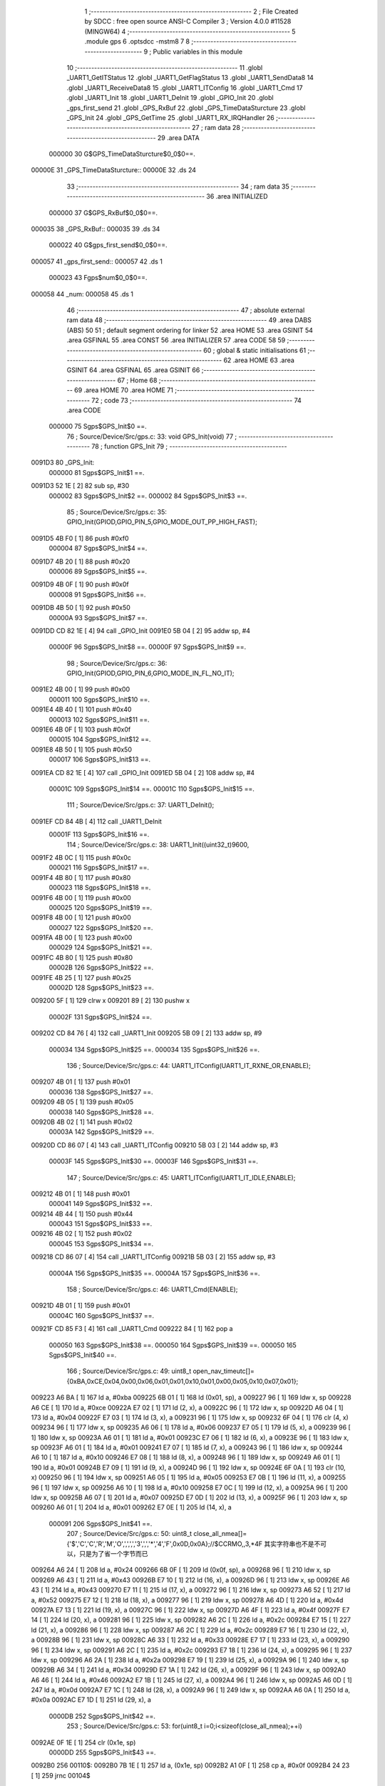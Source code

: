                                       1 ;--------------------------------------------------------
                                      2 ; File Created by SDCC : free open source ANSI-C Compiler
                                      3 ; Version 4.0.0 #11528 (MINGW64)
                                      4 ;--------------------------------------------------------
                                      5 	.module gps
                                      6 	.optsdcc -mstm8
                                      7 	
                                      8 ;--------------------------------------------------------
                                      9 ; Public variables in this module
                                     10 ;--------------------------------------------------------
                                     11 	.globl _UART1_GetITStatus
                                     12 	.globl _UART1_GetFlagStatus
                                     13 	.globl _UART1_SendData8
                                     14 	.globl _UART1_ReceiveData8
                                     15 	.globl _UART1_ITConfig
                                     16 	.globl _UART1_Cmd
                                     17 	.globl _UART1_Init
                                     18 	.globl _UART1_DeInit
                                     19 	.globl _GPIO_Init
                                     20 	.globl _gps_first_send
                                     21 	.globl _GPS_RxBuf
                                     22 	.globl _GPS_TimeDataSturcture
                                     23 	.globl _GPS_Init
                                     24 	.globl _GPS_GetTime
                                     25 	.globl _UART1_RX_IRQHandler
                                     26 ;--------------------------------------------------------
                                     27 ; ram data
                                     28 ;--------------------------------------------------------
                                     29 	.area DATA
                           000000    30 G$GPS_TimeDataSturcture$0_0$0==.
      00000E                         31 _GPS_TimeDataSturcture::
      00000E                         32 	.ds 24
                                     33 ;--------------------------------------------------------
                                     34 ; ram data
                                     35 ;--------------------------------------------------------
                                     36 	.area INITIALIZED
                           000000    37 G$GPS_RxBuf$0_0$0==.
      000035                         38 _GPS_RxBuf::
      000035                         39 	.ds 34
                           000022    40 G$gps_first_send$0_0$0==.
      000057                         41 _gps_first_send::
      000057                         42 	.ds 1
                           000023    43 Fgps$num$0_0$0==.
      000058                         44 _num:
      000058                         45 	.ds 1
                                     46 ;--------------------------------------------------------
                                     47 ; absolute external ram data
                                     48 ;--------------------------------------------------------
                                     49 	.area DABS (ABS)
                                     50 
                                     51 ; default segment ordering for linker
                                     52 	.area HOME
                                     53 	.area GSINIT
                                     54 	.area GSFINAL
                                     55 	.area CONST
                                     56 	.area INITIALIZER
                                     57 	.area CODE
                                     58 
                                     59 ;--------------------------------------------------------
                                     60 ; global & static initialisations
                                     61 ;--------------------------------------------------------
                                     62 	.area HOME
                                     63 	.area GSINIT
                                     64 	.area GSFINAL
                                     65 	.area GSINIT
                                     66 ;--------------------------------------------------------
                                     67 ; Home
                                     68 ;--------------------------------------------------------
                                     69 	.area HOME
                                     70 	.area HOME
                                     71 ;--------------------------------------------------------
                                     72 ; code
                                     73 ;--------------------------------------------------------
                                     74 	.area CODE
                           000000    75 	Sgps$GPS_Init$0 ==.
                                     76 ;	Source/Device/Src/gps.c: 33: void GPS_Init(void)
                                     77 ;	-----------------------------------------
                                     78 ;	 function GPS_Init
                                     79 ;	-----------------------------------------
      0091D3                         80 _GPS_Init:
                           000000    81 	Sgps$GPS_Init$1 ==.
      0091D3 52 1E            [ 2]   82 	sub	sp, #30
                           000002    83 	Sgps$GPS_Init$2 ==.
                           000002    84 	Sgps$GPS_Init$3 ==.
                                     85 ;	Source/Device/Src/gps.c: 35: GPIO_Init(GPIOD,GPIO_PIN_5,GPIO_MODE_OUT_PP_HIGH_FAST);
      0091D5 4B F0            [ 1]   86 	push	#0xf0
                           000004    87 	Sgps$GPS_Init$4 ==.
      0091D7 4B 20            [ 1]   88 	push	#0x20
                           000006    89 	Sgps$GPS_Init$5 ==.
      0091D9 4B 0F            [ 1]   90 	push	#0x0f
                           000008    91 	Sgps$GPS_Init$6 ==.
      0091DB 4B 50            [ 1]   92 	push	#0x50
                           00000A    93 	Sgps$GPS_Init$7 ==.
      0091DD CD 82 1E         [ 4]   94 	call	_GPIO_Init
      0091E0 5B 04            [ 2]   95 	addw	sp, #4
                           00000F    96 	Sgps$GPS_Init$8 ==.
                           00000F    97 	Sgps$GPS_Init$9 ==.
                                     98 ;	Source/Device/Src/gps.c: 36: GPIO_Init(GPIOD,GPIO_PIN_6,GPIO_MODE_IN_FL_NO_IT);
      0091E2 4B 00            [ 1]   99 	push	#0x00
                           000011   100 	Sgps$GPS_Init$10 ==.
      0091E4 4B 40            [ 1]  101 	push	#0x40
                           000013   102 	Sgps$GPS_Init$11 ==.
      0091E6 4B 0F            [ 1]  103 	push	#0x0f
                           000015   104 	Sgps$GPS_Init$12 ==.
      0091E8 4B 50            [ 1]  105 	push	#0x50
                           000017   106 	Sgps$GPS_Init$13 ==.
      0091EA CD 82 1E         [ 4]  107 	call	_GPIO_Init
      0091ED 5B 04            [ 2]  108 	addw	sp, #4
                           00001C   109 	Sgps$GPS_Init$14 ==.
                           00001C   110 	Sgps$GPS_Init$15 ==.
                                    111 ;	Source/Device/Src/gps.c: 37: UART1_DeInit();
      0091EF CD 84 4B         [ 4]  112 	call	_UART1_DeInit
                           00001F   113 	Sgps$GPS_Init$16 ==.
                                    114 ;	Source/Device/Src/gps.c: 38: UART1_Init((uint32_t)9600,
      0091F2 4B 0C            [ 1]  115 	push	#0x0c
                           000021   116 	Sgps$GPS_Init$17 ==.
      0091F4 4B 80            [ 1]  117 	push	#0x80
                           000023   118 	Sgps$GPS_Init$18 ==.
      0091F6 4B 00            [ 1]  119 	push	#0x00
                           000025   120 	Sgps$GPS_Init$19 ==.
      0091F8 4B 00            [ 1]  121 	push	#0x00
                           000027   122 	Sgps$GPS_Init$20 ==.
      0091FA 4B 00            [ 1]  123 	push	#0x00
                           000029   124 	Sgps$GPS_Init$21 ==.
      0091FC 4B 80            [ 1]  125 	push	#0x80
                           00002B   126 	Sgps$GPS_Init$22 ==.
      0091FE 4B 25            [ 1]  127 	push	#0x25
                           00002D   128 	Sgps$GPS_Init$23 ==.
      009200 5F               [ 1]  129 	clrw	x
      009201 89               [ 2]  130 	pushw	x
                           00002F   131 	Sgps$GPS_Init$24 ==.
      009202 CD 84 76         [ 4]  132 	call	_UART1_Init
      009205 5B 09            [ 2]  133 	addw	sp, #9
                           000034   134 	Sgps$GPS_Init$25 ==.
                           000034   135 	Sgps$GPS_Init$26 ==.
                                    136 ;	Source/Device/Src/gps.c: 44: UART1_ITConfig(UART1_IT_RXNE_OR,ENABLE);
      009207 4B 01            [ 1]  137 	push	#0x01
                           000036   138 	Sgps$GPS_Init$27 ==.
      009209 4B 05            [ 1]  139 	push	#0x05
                           000038   140 	Sgps$GPS_Init$28 ==.
      00920B 4B 02            [ 1]  141 	push	#0x02
                           00003A   142 	Sgps$GPS_Init$29 ==.
      00920D CD 86 07         [ 4]  143 	call	_UART1_ITConfig
      009210 5B 03            [ 2]  144 	addw	sp, #3
                           00003F   145 	Sgps$GPS_Init$30 ==.
                           00003F   146 	Sgps$GPS_Init$31 ==.
                                    147 ;	Source/Device/Src/gps.c: 45: UART1_ITConfig(UART1_IT_IDLE,ENABLE);
      009212 4B 01            [ 1]  148 	push	#0x01
                           000041   149 	Sgps$GPS_Init$32 ==.
      009214 4B 44            [ 1]  150 	push	#0x44
                           000043   151 	Sgps$GPS_Init$33 ==.
      009216 4B 02            [ 1]  152 	push	#0x02
                           000045   153 	Sgps$GPS_Init$34 ==.
      009218 CD 86 07         [ 4]  154 	call	_UART1_ITConfig
      00921B 5B 03            [ 2]  155 	addw	sp, #3
                           00004A   156 	Sgps$GPS_Init$35 ==.
                           00004A   157 	Sgps$GPS_Init$36 ==.
                                    158 ;	Source/Device/Src/gps.c: 46: UART1_Cmd(ENABLE);
      00921D 4B 01            [ 1]  159 	push	#0x01
                           00004C   160 	Sgps$GPS_Init$37 ==.
      00921F CD 85 F3         [ 4]  161 	call	_UART1_Cmd
      009222 84               [ 1]  162 	pop	a
                           000050   163 	Sgps$GPS_Init$38 ==.
                           000050   164 	Sgps$GPS_Init$39 ==.
                           000050   165 	Sgps$GPS_Init$40 ==.
                                    166 ;	Source/Device/Src/gps.c: 49: uint8_t open_nav_timeutc[]={0xBA,0xCE,0x04,0x00,0x06,0x01,0x01,0x10,0x01,0x00,0x05,0x10,0x07,0x01};
      009223 A6 BA            [ 1]  167 	ld	a, #0xba
      009225 6B 01            [ 1]  168 	ld	(0x01, sp), a
      009227 96               [ 1]  169 	ldw	x, sp
      009228 A6 CE            [ 1]  170 	ld	a, #0xce
      00922A E7 02            [ 1]  171 	ld	(2, x), a
      00922C 96               [ 1]  172 	ldw	x, sp
      00922D A6 04            [ 1]  173 	ld	a, #0x04
      00922F E7 03            [ 1]  174 	ld	(3, x), a
      009231 96               [ 1]  175 	ldw	x, sp
      009232 6F 04            [ 1]  176 	clr	(4, x)
      009234 96               [ 1]  177 	ldw	x, sp
      009235 A6 06            [ 1]  178 	ld	a, #0x06
      009237 E7 05            [ 1]  179 	ld	(5, x), a
      009239 96               [ 1]  180 	ldw	x, sp
      00923A A6 01            [ 1]  181 	ld	a, #0x01
      00923C E7 06            [ 1]  182 	ld	(6, x), a
      00923E 96               [ 1]  183 	ldw	x, sp
      00923F A6 01            [ 1]  184 	ld	a, #0x01
      009241 E7 07            [ 1]  185 	ld	(7, x), a
      009243 96               [ 1]  186 	ldw	x, sp
      009244 A6 10            [ 1]  187 	ld	a, #0x10
      009246 E7 08            [ 1]  188 	ld	(8, x), a
      009248 96               [ 1]  189 	ldw	x, sp
      009249 A6 01            [ 1]  190 	ld	a, #0x01
      00924B E7 09            [ 1]  191 	ld	(9, x), a
      00924D 96               [ 1]  192 	ldw	x, sp
      00924E 6F 0A            [ 1]  193 	clr	(10, x)
      009250 96               [ 1]  194 	ldw	x, sp
      009251 A6 05            [ 1]  195 	ld	a, #0x05
      009253 E7 0B            [ 1]  196 	ld	(11, x), a
      009255 96               [ 1]  197 	ldw	x, sp
      009256 A6 10            [ 1]  198 	ld	a, #0x10
      009258 E7 0C            [ 1]  199 	ld	(12, x), a
      00925A 96               [ 1]  200 	ldw	x, sp
      00925B A6 07            [ 1]  201 	ld	a, #0x07
      00925D E7 0D            [ 1]  202 	ld	(13, x), a
      00925F 96               [ 1]  203 	ldw	x, sp
      009260 A6 01            [ 1]  204 	ld	a, #0x01
      009262 E7 0E            [ 1]  205 	ld	(14, x), a
                           000091   206 	Sgps$GPS_Init$41 ==.
                                    207 ;	Source/Device/Src/gps.c: 50: uint8_t close_all_nmea[]={'$','C','C','R','M','O',',',',','3',',','*','4','F',0x0D,0x0A};//$CCRMO,,3,*4F 其实字符串也不是不可以，只是为了省一个字节而已
      009264 A6 24            [ 1]  208 	ld	a, #0x24
      009266 6B 0F            [ 1]  209 	ld	(0x0f, sp), a
      009268 96               [ 1]  210 	ldw	x, sp
      009269 A6 43            [ 1]  211 	ld	a, #0x43
      00926B E7 10            [ 1]  212 	ld	(16, x), a
      00926D 96               [ 1]  213 	ldw	x, sp
      00926E A6 43            [ 1]  214 	ld	a, #0x43
      009270 E7 11            [ 1]  215 	ld	(17, x), a
      009272 96               [ 1]  216 	ldw	x, sp
      009273 A6 52            [ 1]  217 	ld	a, #0x52
      009275 E7 12            [ 1]  218 	ld	(18, x), a
      009277 96               [ 1]  219 	ldw	x, sp
      009278 A6 4D            [ 1]  220 	ld	a, #0x4d
      00927A E7 13            [ 1]  221 	ld	(19, x), a
      00927C 96               [ 1]  222 	ldw	x, sp
      00927D A6 4F            [ 1]  223 	ld	a, #0x4f
      00927F E7 14            [ 1]  224 	ld	(20, x), a
      009281 96               [ 1]  225 	ldw	x, sp
      009282 A6 2C            [ 1]  226 	ld	a, #0x2c
      009284 E7 15            [ 1]  227 	ld	(21, x), a
      009286 96               [ 1]  228 	ldw	x, sp
      009287 A6 2C            [ 1]  229 	ld	a, #0x2c
      009289 E7 16            [ 1]  230 	ld	(22, x), a
      00928B 96               [ 1]  231 	ldw	x, sp
      00928C A6 33            [ 1]  232 	ld	a, #0x33
      00928E E7 17            [ 1]  233 	ld	(23, x), a
      009290 96               [ 1]  234 	ldw	x, sp
      009291 A6 2C            [ 1]  235 	ld	a, #0x2c
      009293 E7 18            [ 1]  236 	ld	(24, x), a
      009295 96               [ 1]  237 	ldw	x, sp
      009296 A6 2A            [ 1]  238 	ld	a, #0x2a
      009298 E7 19            [ 1]  239 	ld	(25, x), a
      00929A 96               [ 1]  240 	ldw	x, sp
      00929B A6 34            [ 1]  241 	ld	a, #0x34
      00929D E7 1A            [ 1]  242 	ld	(26, x), a
      00929F 96               [ 1]  243 	ldw	x, sp
      0092A0 A6 46            [ 1]  244 	ld	a, #0x46
      0092A2 E7 1B            [ 1]  245 	ld	(27, x), a
      0092A4 96               [ 1]  246 	ldw	x, sp
      0092A5 A6 0D            [ 1]  247 	ld	a, #0x0d
      0092A7 E7 1C            [ 1]  248 	ld	(28, x), a
      0092A9 96               [ 1]  249 	ldw	x, sp
      0092AA A6 0A            [ 1]  250 	ld	a, #0x0a
      0092AC E7 1D            [ 1]  251 	ld	(29, x), a
                           0000DB   252 	Sgps$GPS_Init$42 ==.
                                    253 ;	Source/Device/Src/gps.c: 53: for(uint8_t i=0;i<sizeof(close_all_nmea);++i)
      0092AE 0F 1E            [ 1]  254 	clr	(0x1e, sp)
                           0000DD   255 	Sgps$GPS_Init$43 ==.
      0092B0                        256 00110$:
      0092B0 7B 1E            [ 1]  257 	ld	a, (0x1e, sp)
      0092B2 A1 0F            [ 1]  258 	cp	a, #0x0f
      0092B4 24 23            [ 1]  259 	jrnc	00104$
                           0000E3   260 	Sgps$GPS_Init$44 ==.
                           0000E3   261 	Sgps$GPS_Init$45 ==.
                                    262 ;	Source/Device/Src/gps.c: 55: while(UART1_GetFlagStatus(UART1_FLAG_TXE)!=SET);
      0092B6                        263 00101$:
      0092B6 4B 80            [ 1]  264 	push	#0x80
                           0000E5   265 	Sgps$GPS_Init$46 ==.
      0092B8 4B 00            [ 1]  266 	push	#0x00
                           0000E7   267 	Sgps$GPS_Init$47 ==.
      0092BA CD 86 8C         [ 4]  268 	call	_UART1_GetFlagStatus
      0092BD 85               [ 2]  269 	popw	x
                           0000EB   270 	Sgps$GPS_Init$48 ==.
      0092BE 4A               [ 1]  271 	dec	a
      0092BF 26 F5            [ 1]  272 	jrne	00101$
                           0000EE   273 	Sgps$GPS_Init$49 ==.
                           0000EE   274 	Sgps$GPS_Init$50 ==.
                                    275 ;	Source/Device/Src/gps.c: 56: UART1_SendData8(close_all_nmea[i]);
      0092C1 5F               [ 1]  276 	clrw	x
      0092C2 7B 1E            [ 1]  277 	ld	a, (0x1e, sp)
      0092C4 97               [ 1]  278 	ld	xl, a
      0092C5 89               [ 2]  279 	pushw	x
                           0000F3   280 	Sgps$GPS_Init$51 ==.
      0092C6 96               [ 1]  281 	ldw	x, sp
      0092C7 1C 00 11         [ 2]  282 	addw	x, #17
      0092CA 72 FB 01         [ 2]  283 	addw	x, (1, sp)
      0092CD 5B 02            [ 2]  284 	addw	sp, #2
                           0000FC   285 	Sgps$GPS_Init$52 ==.
      0092CF F6               [ 1]  286 	ld	a, (x)
      0092D0 88               [ 1]  287 	push	a
                           0000FE   288 	Sgps$GPS_Init$53 ==.
      0092D1 CD 86 85         [ 4]  289 	call	_UART1_SendData8
      0092D4 84               [ 1]  290 	pop	a
                           000102   291 	Sgps$GPS_Init$54 ==.
                           000102   292 	Sgps$GPS_Init$55 ==.
                           000102   293 	Sgps$GPS_Init$56 ==.
                                    294 ;	Source/Device/Src/gps.c: 53: for(uint8_t i=0;i<sizeof(close_all_nmea);++i)
      0092D5 0C 1E            [ 1]  295 	inc	(0x1e, sp)
      0092D7 20 D7            [ 2]  296 	jra	00110$
      0092D9                        297 00104$:
                           000106   298 	Sgps$GPS_Init$57 ==.
                           000106   299 	Sgps$GPS_Init$58 ==.
                                    300 ;	Source/Device/Src/gps.c: 65: for(uint8_t i=0;i<sizeof(open_nav_timeutc);++i)
      0092D9 0F 1E            [ 1]  301 	clr	(0x1e, sp)
                           000108   302 	Sgps$GPS_Init$59 ==.
      0092DB                        303 00113$:
      0092DB 7B 1E            [ 1]  304 	ld	a, (0x1e, sp)
      0092DD A1 0E            [ 1]  305 	cp	a, #0x0e
      0092DF 24 23            [ 1]  306 	jrnc	00115$
                           00010E   307 	Sgps$GPS_Init$60 ==.
                           00010E   308 	Sgps$GPS_Init$61 ==.
                                    309 ;	Source/Device/Src/gps.c: 67: while(UART1_GetFlagStatus(UART1_FLAG_TXE)!=SET);
      0092E1                        310 00105$:
      0092E1 4B 80            [ 1]  311 	push	#0x80
                           000110   312 	Sgps$GPS_Init$62 ==.
      0092E3 4B 00            [ 1]  313 	push	#0x00
                           000112   314 	Sgps$GPS_Init$63 ==.
      0092E5 CD 86 8C         [ 4]  315 	call	_UART1_GetFlagStatus
      0092E8 85               [ 2]  316 	popw	x
                           000116   317 	Sgps$GPS_Init$64 ==.
      0092E9 4A               [ 1]  318 	dec	a
      0092EA 26 F5            [ 1]  319 	jrne	00105$
                           000119   320 	Sgps$GPS_Init$65 ==.
                           000119   321 	Sgps$GPS_Init$66 ==.
                                    322 ;	Source/Device/Src/gps.c: 68: UART1_SendData8(open_nav_timeutc[i]);
      0092EC 5F               [ 1]  323 	clrw	x
      0092ED 7B 1E            [ 1]  324 	ld	a, (0x1e, sp)
      0092EF 97               [ 1]  325 	ld	xl, a
      0092F0 89               [ 2]  326 	pushw	x
                           00011E   327 	Sgps$GPS_Init$67 ==.
      0092F1 96               [ 1]  328 	ldw	x, sp
      0092F2 1C 00 03         [ 2]  329 	addw	x, #3
      0092F5 72 FB 01         [ 2]  330 	addw	x, (1, sp)
      0092F8 5B 02            [ 2]  331 	addw	sp, #2
                           000127   332 	Sgps$GPS_Init$68 ==.
      0092FA F6               [ 1]  333 	ld	a, (x)
      0092FB 88               [ 1]  334 	push	a
                           000129   335 	Sgps$GPS_Init$69 ==.
      0092FC CD 86 85         [ 4]  336 	call	_UART1_SendData8
      0092FF 84               [ 1]  337 	pop	a
                           00012D   338 	Sgps$GPS_Init$70 ==.
                           00012D   339 	Sgps$GPS_Init$71 ==.
                           00012D   340 	Sgps$GPS_Init$72 ==.
                                    341 ;	Source/Device/Src/gps.c: 65: for(uint8_t i=0;i<sizeof(open_nav_timeutc);++i)
      009300 0C 1E            [ 1]  342 	inc	(0x1e, sp)
      009302 20 D7            [ 2]  343 	jra	00113$
                           000131   344 	Sgps$GPS_Init$73 ==.
      009304                        345 00115$:
                           000131   346 	Sgps$GPS_Init$74 ==.
                                    347 ;	Source/Device/Src/gps.c: 70: }
      009304 5B 1E            [ 2]  348 	addw	sp, #30
                           000133   349 	Sgps$GPS_Init$75 ==.
                           000133   350 	Sgps$GPS_Init$76 ==.
                           000133   351 	XG$GPS_Init$0$0 ==.
      009306 81               [ 4]  352 	ret
                           000134   353 	Sgps$GPS_Init$77 ==.
                           000134   354 	Sgps$GPS_GetTime$78 ==.
                                    355 ;	Source/Device/Src/gps.c: 75: void GPS_GetTime(void)
                                    356 ;	-----------------------------------------
                                    357 ;	 function GPS_GetTime
                                    358 ;	-----------------------------------------
      009307                        359 _GPS_GetTime:
                           000134   360 	Sgps$GPS_GetTime$79 ==.
      009307 52 04            [ 2]  361 	sub	sp, #4
                           000136   362 	Sgps$GPS_GetTime$80 ==.
                           000136   363 	Sgps$GPS_GetTime$81 ==.
                           000136   364 	Sgps$GPS_GetTime$82 ==.
                                    365 ;	Source/Device/Src/gps.c: 79: for(int i=0;i<8;++i)
                           000136   366 	Sgps$GPS_GetTime$83 ==.
      009309 90 5F            [ 1]  367 	clrw	y
      00930B                        368 00106$:
      00930B 90 A3 00 08      [ 2]  369 	cpw	y, #0x0008
      00930F 2E 23            [ 1]  370 	jrsge	00101$
                           00013E   371 	Sgps$GPS_GetTime$84 ==.
                                    372 ;	Source/Device/Src/gps.c: 80: ((uint8_t*)(&GPS_TimeDataSturcture))[i+16]=GPS_RxBuf[22+i];
      009311 AE 00 0E         [ 2]  373 	ldw	x, #(_GPS_TimeDataSturcture + 0)
      009314 1F 01            [ 2]  374 	ldw	(0x01, sp), x
      009316 93               [ 1]  375 	ldw	x, y
      009317 1C 00 10         [ 2]  376 	addw	x, #0x0010
      00931A 72 FB 01         [ 2]  377 	addw	x, (0x01, sp)
      00931D 1F 03            [ 2]  378 	ldw	(0x03, sp), x
      00931F 93               [ 1]  379 	ldw	x, y
      009320 1C 00 16         [ 2]  380 	addw	x, #22
      009323 9F               [ 1]  381 	ld	a, xl
      009324 49               [ 1]  382 	rlc	a
      009325 4F               [ 1]  383 	clr	a
      009326 A2 00            [ 1]  384 	sbc	a, #0x00
      009328 95               [ 1]  385 	ld	xh, a
      009329 1C 00 35         [ 2]  386 	addw	x, #(_GPS_RxBuf + 0)
      00932C F6               [ 1]  387 	ld	a, (x)
      00932D 1E 03            [ 2]  388 	ldw	x, (0x03, sp)
      00932F F7               [ 1]  389 	ld	(x), a
                           00015D   390 	Sgps$GPS_GetTime$85 ==.
                                    391 ;	Source/Device/Src/gps.c: 79: for(int i=0;i<8;++i)
      009330 90 5C            [ 1]  392 	incw	y
      009332 20 D7            [ 2]  393 	jra	00106$
      009334                        394 00101$:
                           000161   395 	Sgps$GPS_GetTime$86 ==.
                                    396 ;	Source/Device/Src/gps.c: 81: if(GPS_TimeDataSturcture.hour+8>24)
      009334 90 AE 00 20      [ 2]  397 	ldw	y, #(_GPS_TimeDataSturcture + 0)+18
      009338 90 F6            [ 1]  398 	ld	a, (y)
      00933A 5F               [ 1]  399 	clrw	x
      00933B 97               [ 1]  400 	ld	xl, a
      00933C 1C 00 08         [ 2]  401 	addw	x, #0x0008
                           00016C   402 	Sgps$GPS_GetTime$87 ==.
                                    403 ;	Source/Device/Src/gps.c: 82: GPS_TimeDataSturcture.hour+=8-24;
                           00016C   404 	Sgps$GPS_GetTime$88 ==.
                                    405 ;	Source/Device/Src/gps.c: 81: if(GPS_TimeDataSturcture.hour+8>24)
      00933F A3 00 18         [ 2]  406 	cpw	x, #0x0018
      009342 2D 06            [ 1]  407 	jrsle	00103$
                           000171   408 	Sgps$GPS_GetTime$89 ==.
                                    409 ;	Source/Device/Src/gps.c: 82: GPS_TimeDataSturcture.hour+=8-24;
      009344 AB F0            [ 1]  410 	add	a, #0xf0
      009346 90 F7            [ 1]  411 	ld	(y), a
      009348 20 04            [ 2]  412 	jra	00104$
      00934A                        413 00103$:
                           000177   414 	Sgps$GPS_GetTime$90 ==.
                                    415 ;	Source/Device/Src/gps.c: 84: GPS_TimeDataSturcture.hour+=8;
      00934A AB 08            [ 1]  416 	add	a, #0x08
      00934C 90 F7            [ 1]  417 	ld	(y), a
      00934E                        418 00104$:
                           00017B   419 	Sgps$GPS_GetTime$91 ==.
                                    420 ;	Source/Device/Src/gps.c: 85: GPS_TimeDataSturcture.year=((uint16_t)GPS_RxBuf[21]<<8)|GPS_RxBuf[20];
      00934E 90 AE 00 1C      [ 2]  421 	ldw	y, #(_GPS_TimeDataSturcture + 0)+14
      009352 C6 00 4A         [ 1]  422 	ld	a, _GPS_RxBuf+21
      009355 95               [ 1]  423 	ld	xh, a
      009356 0F 02            [ 1]  424 	clr	(0x02, sp)
      009358 C6 00 49         [ 1]  425 	ld	a, _GPS_RxBuf+20
      00935B 0F 03            [ 1]  426 	clr	(0x03, sp)
      00935D 1A 02            [ 1]  427 	or	a, (0x02, sp)
      00935F 02               [ 1]  428 	rlwa	x
      009360 1A 03            [ 1]  429 	or	a, (0x03, sp)
      009362 95               [ 1]  430 	ld	xh, a
      009363 90 FF            [ 2]  431 	ldw	(y), x
                           000192   432 	Sgps$GPS_GetTime$92 ==.
                                    433 ;	Source/Device/Src/gps.c: 86: }
      009365 5B 04            [ 2]  434 	addw	sp, #4
                           000194   435 	Sgps$GPS_GetTime$93 ==.
                           000194   436 	Sgps$GPS_GetTime$94 ==.
                           000194   437 	XG$GPS_GetTime$0$0 ==.
      009367 81               [ 4]  438 	ret
                           000195   439 	Sgps$GPS_GetTime$95 ==.
                           000195   440 	Sgps$UART1_RX_IRQHandler$96 ==.
                                    441 ;	Source/Device/Src/gps.c: 94: INTERRUPT_HANDLER(UART1_RX_IRQHandler, 18)
                                    442 ;	-----------------------------------------
                                    443 ;	 function UART1_RX_IRQHandler
                                    444 ;	-----------------------------------------
      009368                        445 _UART1_RX_IRQHandler:
      009368 62               [ 2]  446 	div	x, a
                           000196   447 	Sgps$UART1_RX_IRQHandler$97 ==.
                           000196   448 	Sgps$UART1_RX_IRQHandler$98 ==.
                                    449 ;	Source/Device/Src/gps.c: 96: if(UART1_GetITStatus(UART1_IT_RXNE)==SET)
      009369 4B 55            [ 1]  450 	push	#0x55
                           000198   451 	Sgps$UART1_RX_IRQHandler$99 ==.
      00936B 4B 02            [ 1]  452 	push	#0x02
                           00019A   453 	Sgps$UART1_RX_IRQHandler$100 ==.
      00936D CD 86 D0         [ 4]  454 	call	_UART1_GetITStatus
      009370 85               [ 2]  455 	popw	x
                           00019E   456 	Sgps$UART1_RX_IRQHandler$101 ==.
      009371 4A               [ 1]  457 	dec	a
      009372 26 21            [ 1]  458 	jrne	00109$
                           0001A1   459 	Sgps$UART1_RX_IRQHandler$102 ==.
                           0001A1   460 	Sgps$UART1_RX_IRQHandler$103 ==.
                           0001A1   461 	Sgps$UART1_RX_IRQHandler$104 ==.
                                    462 ;	Source/Device/Src/gps.c: 98: if(num<34)
      009374 C6 00 58         [ 1]  463 	ld	a, _num+0
      009377 A1 22            [ 1]  464 	cp	a, #0x22
      009379 24 14            [ 1]  465 	jrnc	00102$
                           0001A8   466 	Sgps$UART1_RX_IRQHandler$105 ==.
                           0001A8   467 	Sgps$UART1_RX_IRQHandler$106 ==.
                                    468 ;	Source/Device/Src/gps.c: 100: GPS_RxBuf[num]=UART1_ReceiveData8();
      00937B 5F               [ 1]  469 	clrw	x
      00937C C6 00 58         [ 1]  470 	ld	a, _num+0
      00937F 97               [ 1]  471 	ld	xl, a
      009380 1C 00 35         [ 2]  472 	addw	x, #(_GPS_RxBuf + 0)
      009383 89               [ 2]  473 	pushw	x
                           0001B1   474 	Sgps$UART1_RX_IRQHandler$107 ==.
      009384 CD 86 81         [ 4]  475 	call	_UART1_ReceiveData8
      009387 85               [ 2]  476 	popw	x
                           0001B5   477 	Sgps$UART1_RX_IRQHandler$108 ==.
      009388 F7               [ 1]  478 	ld	(x), a
                           0001B6   479 	Sgps$UART1_RX_IRQHandler$109 ==.
                                    480 ;	Source/Device/Src/gps.c: 101: ++num;
      009389 72 5C 00 58      [ 1]  481 	inc	_num+0
                           0001BA   482 	Sgps$UART1_RX_IRQHandler$110 ==.
      00938D 20 25            [ 2]  483 	jra	00111$
      00938F                        484 00102$:
                           0001BC   485 	Sgps$UART1_RX_IRQHandler$111 ==.
                                    486 ;	Source/Device/Src/gps.c: 104: num=0;
      00938F 72 5F 00 58      [ 1]  487 	clr	_num+0
                           0001C0   488 	Sgps$UART1_RX_IRQHandler$112 ==.
      009393 20 1F            [ 2]  489 	jra	00111$
      009395                        490 00109$:
                           0001C2   491 	Sgps$UART1_RX_IRQHandler$113 ==.
                                    492 ;	Source/Device/Src/gps.c: 106: else if(UART1_GetITStatus(UART1_IT_IDLE)==SET)
      009395 4B 44            [ 1]  493 	push	#0x44
                           0001C4   494 	Sgps$UART1_RX_IRQHandler$114 ==.
      009397 4B 02            [ 1]  495 	push	#0x02
                           0001C6   496 	Sgps$UART1_RX_IRQHandler$115 ==.
      009399 CD 86 D0         [ 4]  497 	call	_UART1_GetITStatus
      00939C 85               [ 2]  498 	popw	x
                           0001CA   499 	Sgps$UART1_RX_IRQHandler$116 ==.
      00939D 4A               [ 1]  500 	dec	a
      00939E 26 14            [ 1]  501 	jrne	00111$
                           0001CD   502 	Sgps$UART1_RX_IRQHandler$117 ==.
                           0001CD   503 	Sgps$UART1_RX_IRQHandler$118 ==.
                           0001CD   504 	Sgps$UART1_RX_IRQHandler$119 ==.
                                    505 ;	Source/Device/Src/gps.c: 108: UART1_ReceiveData8();
      0093A0 CD 86 81         [ 4]  506 	call	_UART1_ReceiveData8
                           0001D0   507 	Sgps$UART1_RX_IRQHandler$120 ==.
                                    508 ;	Source/Device/Src/gps.c: 109: num=0;
      0093A3 72 5F 00 58      [ 1]  509 	clr	_num+0
                           0001D4   510 	Sgps$UART1_RX_IRQHandler$121 ==.
                                    511 ;	Source/Device/Src/gps.c: 110: if(checksum()==SUCCESS)
      0093A7 CD 93 B5         [ 4]  512 	call	_checksum
      0093AA 4A               [ 1]  513 	dec	a
      0093AB 26 07            [ 1]  514 	jrne	00111$
                           0001DA   515 	Sgps$UART1_RX_IRQHandler$122 ==.
                           0001DA   516 	Sgps$UART1_RX_IRQHandler$123 ==.
                           0001DA   517 	Sgps$UART1_RX_IRQHandler$124 ==.
                                    518 ;	Source/Device/Src/gps.c: 112: GPS_GetTime();
      0093AD CD 93 07         [ 4]  519 	call	_GPS_GetTime
                           0001DD   520 	Sgps$UART1_RX_IRQHandler$125 ==.
                                    521 ;	Source/Device/Src/gps.c: 113: gps_first_send=SET;
      0093B0 35 01 00 57      [ 1]  522 	mov	_gps_first_send+0, #0x01
                           0001E1   523 	Sgps$UART1_RX_IRQHandler$126 ==.
      0093B4                        524 00111$:
                           0001E1   525 	Sgps$UART1_RX_IRQHandler$127 ==.
                                    526 ;	Source/Device/Src/gps.c: 116: }
                           0001E1   527 	Sgps$UART1_RX_IRQHandler$128 ==.
                           0001E1   528 	XG$UART1_RX_IRQHandler$0$0 ==.
      0093B4 80               [11]  529 	iret
                           0001E2   530 	Sgps$UART1_RX_IRQHandler$129 ==.
                           0001E2   531 	Sgps$checksum$130 ==.
                                    532 ;	Source/Device/Src/gps.c: 124: static ErrorStatus checksum(void)
                                    533 ;	-----------------------------------------
                                    534 ;	 function checksum
                                    535 ;	-----------------------------------------
      0093B5                        536 _checksum:
                           0001E2   537 	Sgps$checksum$131 ==.
      0093B5 52 0E            [ 2]  538 	sub	sp, #14
                           0001E4   539 	Sgps$checksum$132 ==.
                           0001E4   540 	Sgps$checksum$133 ==.
                                    541 ;	Source/Device/Src/gps.c: 127: uint32_t ckSum = ((uint32_t)GPS_RxBuf[5]<<24) || ((uint32_t)GPS_RxBuf[4]<<16) ||
      0093B7 C6 00 3A         [ 1]  542 	ld	a, _GPS_RxBuf+5
      0093BA 0F 05            [ 1]  543 	clr	(0x05, sp)
      0093BC 6B 0A            [ 1]  544 	ld	(0x0a, sp), a
      0093BE 5F               [ 1]  545 	clrw	x
      0093BF 0F 0B            [ 1]  546 	clr	(0x0b, sp)
      0093C1 90 AE 00 37      [ 2]  547 	ldw	y, #(_GPS_RxBuf + 0)+2
      0093C5 C6 00 38         [ 1]  548 	ld	a, _GPS_RxBuf+3
      0093C8 6B 0E            [ 1]  549 	ld	(0x0e, sp), a
      0093CA 5D               [ 2]  550 	tnzw	x
      0093CB 26 3D            [ 1]  551 	jrne	00111$
      0093CD 1E 0A            [ 2]  552 	ldw	x, (0x0a, sp)
      0093CF 26 39            [ 1]  553 	jrne	00111$
      0093D1 C6 00 39         [ 1]  554 	ld	a, _GPS_RxBuf+4
      0093D4 5F               [ 1]  555 	clrw	x
      0093D5 0F 0A            [ 1]  556 	clr	(0x0a, sp)
      0093D7 6B 0B            [ 1]  557 	ld	(0x0b, sp), a
      0093D9 9F               [ 1]  558 	ld	a, xl
      0093DA 5F               [ 1]  559 	clrw	x
      0093DB 5D               [ 2]  560 	tnzw	x
      0093DC 26 2C            [ 1]  561 	jrne	00111$
      0093DE 0D 0B            [ 1]  562 	tnz	(0x0b, sp)
      0093E0 26 28            [ 1]  563 	jrne	00111$
      0093E2 4D               [ 1]  564 	tnz	a
      0093E3 26 25            [ 1]  565 	jrne	00111$
      0093E5 90 F6            [ 1]  566 	ld	a, (y)
      0093E7 5F               [ 1]  567 	clrw	x
      0093E8 0F 0A            [ 1]  568 	clr	(0x0a, sp)
      0093EA 0F 0D            [ 1]  569 	clr	(0x0d, sp)
      0093EC 0D 0D            [ 1]  570 	tnz	(0x0d, sp)
      0093EE 26 1A            [ 1]  571 	jrne	00111$
      0093F0 4D               [ 1]  572 	tnz	a
      0093F1 26 17            [ 1]  573 	jrne	00111$
      0093F3 5D               [ 2]  574 	tnzw	x
      0093F4 26 14            [ 1]  575 	jrne	00111$
      0093F6 7B 0E            [ 1]  576 	ld	a, (0x0e, sp)
      0093F8 0F 0C            [ 1]  577 	clr	(0x0c, sp)
      0093FA 5F               [ 1]  578 	clrw	x
      0093FB 1F 0A            [ 2]  579 	ldw	(0x0a, sp), x
      0093FD 97               [ 1]  580 	ld	xl, a
      0093FE 7B 0C            [ 1]  581 	ld	a, (0x0c, sp)
      009400 95               [ 1]  582 	ld	xh, a
      009401 5D               [ 2]  583 	tnzw	x
      009402 26 06            [ 1]  584 	jrne	00111$
      009404 1E 0A            [ 2]  585 	ldw	x, (0x0a, sp)
      009406 26 02            [ 1]  586 	jrne	00111$
      009408 4F               [ 1]  587 	clr	a
      009409 C5                     588 	.byte 0xc5
      00940A                        589 00111$:
      00940A A6 01            [ 1]  590 	ld	a, #0x01
      00940C                        591 00112$:
      00940C 5F               [ 1]  592 	clrw	x
      00940D 0F 0A            [ 1]  593 	clr	(0x0a, sp)
      00940F 6B 04            [ 1]  594 	ld	(0x04, sp), a
      009411 1F 02            [ 2]  595 	ldw	(0x02, sp), x
      009413 7B 0A            [ 1]  596 	ld	a, (0x0a, sp)
      009415 6B 01            [ 1]  597 	ld	(0x01, sp), a
                           000244   598 	Sgps$checksum$134 ==.
                           000244   599 	Sgps$checksum$135 ==.
                                    600 ;	Source/Device/Src/gps.c: 130: for (uint16_t i = 0; i < (( ((uint16_t)GPS_RxBuf[2]<< 8) || ((uint16_t)GPS_RxBuf[3]<< 0) )/4); i++)
      009417 7B 0E            [ 1]  601 	ld	a, (0x0e, sp)
      009419 6B 05            [ 1]  602 	ld	(0x05, sp), a
      00941B 17 06            [ 2]  603 	ldw	(0x06, sp), y
                           00024A   604 	Sgps$checksum$136 ==.
      00941D 5F               [ 1]  605 	clrw	x
      00941E 1F 0D            [ 2]  606 	ldw	(0x0d, sp), x
      009420                        607 00106$:
      009420 1E 06            [ 2]  608 	ldw	x, (0x06, sp)
      009422 F6               [ 1]  609 	ld	a, (x)
      009423 95               [ 1]  610 	ld	xh, a
      009424 4F               [ 1]  611 	clr	a
      009425 97               [ 1]  612 	ld	xl, a
      009426 5D               [ 2]  613 	tnzw	x
      009427 26 09            [ 1]  614 	jrne	00120$
      009429 7B 05            [ 1]  615 	ld	a, (0x05, sp)
      00942B 5F               [ 1]  616 	clrw	x
      00942C 97               [ 1]  617 	ld	xl, a
      00942D 5D               [ 2]  618 	tnzw	x
      00942E 26 02            [ 1]  619 	jrne	00120$
      009430 4F               [ 1]  620 	clr	a
      009431 C5                     621 	.byte 0xc5
      009432                        622 00120$:
      009432 A6 01            [ 1]  623 	ld	a, #0x01
      009434                        624 00121$:
      009434 5F               [ 1]  625 	clrw	x
      009435 97               [ 1]  626 	ld	xl, a
      009436 4B 04            [ 1]  627 	push	#0x04
                           000265   628 	Sgps$checksum$137 ==.
      009438 4B 00            [ 1]  629 	push	#0x00
                           000267   630 	Sgps$checksum$138 ==.
      00943A 89               [ 2]  631 	pushw	x
                           000268   632 	Sgps$checksum$139 ==.
      00943B CD 96 47         [ 4]  633 	call	__divsint
      00943E 5B 04            [ 2]  634 	addw	sp, #4
                           00026D   635 	Sgps$checksum$140 ==.
      009440 16 0D            [ 2]  636 	ldw	y, (0x0d, sp)
      009442 1F 0B            [ 2]  637 	ldw	(0x0b, sp), x
      009444 93               [ 1]  638 	ldw	x, y
      009445 13 0B            [ 2]  639 	cpw	x, (0x0b, sp)
      009447 25 03            [ 1]  640 	jrc	00236$
      009449 CC 94 DD         [ 2]  641 	jp	00101$
      00944C                        642 00236$:
                           000279   643 	Sgps$checksum$141 ==.
                                    644 ;	Source/Device/Src/gps.c: 131: ckSum += ((uint32_t)GPS_RxBuf[6+i*4]<<24) || ((uint32_t)GPS_RxBuf[7+i*4]<<16) ||
      00944C 7B 0E            [ 1]  645 	ld	a, (0x0e, sp)
      00944E 48               [ 1]  646 	sll	a
      00944F 48               [ 1]  647 	sll	a
      009450 6B 08            [ 1]  648 	ld	(0x08, sp), a
      009452 AB 06            [ 1]  649 	add	a, #0x06
      009454 97               [ 1]  650 	ld	xl, a
      009455 49               [ 1]  651 	rlc	a
      009456 4F               [ 1]  652 	clr	a
      009457 A2 00            [ 1]  653 	sbc	a, #0x00
      009459 95               [ 1]  654 	ld	xh, a
      00945A 1C 00 35         [ 2]  655 	addw	x, #(_GPS_RxBuf + 0)
      00945D F6               [ 1]  656 	ld	a, (x)
      00945E 0F 09            [ 1]  657 	clr	(0x09, sp)
      009460 6B 09            [ 1]  658 	ld	(0x09, sp), a
      009462 5F               [ 1]  659 	clrw	x
      009463 1F 0B            [ 2]  660 	ldw	(0x0b, sp), x
      009465 0F 0A            [ 1]  661 	clr	(0x0a, sp)
      009467 1E 0B            [ 2]  662 	ldw	x, (0x0b, sp)
      009469 26 50            [ 1]  663 	jrne	00123$
      00946B 1E 09            [ 2]  664 	ldw	x, (0x09, sp)
      00946D 26 4C            [ 1]  665 	jrne	00123$
      00946F 7B 08            [ 1]  666 	ld	a, (0x08, sp)
      009471 AB 07            [ 1]  667 	add	a, #0x07
      009473 97               [ 1]  668 	ld	xl, a
      009474 49               [ 1]  669 	rlc	a
      009475 4F               [ 1]  670 	clr	a
      009476 A2 00            [ 1]  671 	sbc	a, #0x00
      009478 95               [ 1]  672 	ld	xh, a
      009479 1C 00 35         [ 2]  673 	addw	x, #(_GPS_RxBuf + 0)
      00947C F6               [ 1]  674 	ld	a, (x)
      00947D 5F               [ 1]  675 	clrw	x
      00947E 97               [ 1]  676 	ld	xl, a
      00947F 90 5F            [ 1]  677 	clrw	y
      009481 90 5D            [ 2]  678 	tnzw	y
      009483 26 36            [ 1]  679 	jrne	00123$
      009485 5D               [ 2]  680 	tnzw	x
      009486 26 33            [ 1]  681 	jrne	00123$
                           0002B5   682 	Sgps$checksum$142 ==.
                                    683 ;	Source/Device/Src/gps.c: 132: ((uint32_t)GPS_RxBuf[8+i*4]<< 8) || ((uint32_t)GPS_RxBuf[9+i*4]<< 0);
      009488 7B 08            [ 1]  684 	ld	a, (0x08, sp)
      00948A AB 08            [ 1]  685 	add	a, #0x08
      00948C 97               [ 1]  686 	ld	xl, a
      00948D 49               [ 1]  687 	rlc	a
      00948E 4F               [ 1]  688 	clr	a
      00948F A2 00            [ 1]  689 	sbc	a, #0x00
      009491 95               [ 1]  690 	ld	xh, a
      009492 1C 00 35         [ 2]  691 	addw	x, #(_GPS_RxBuf + 0)
      009495 F6               [ 1]  692 	ld	a, (x)
      009496 90 5F            [ 1]  693 	clrw	y
      009498 95               [ 1]  694 	ld	xh, a
      009499 4F               [ 1]  695 	clr	a
      00949A 97               [ 1]  696 	ld	xl, a
      00949B 5D               [ 2]  697 	tnzw	x
      00949C 26 1D            [ 1]  698 	jrne	00123$
      00949E 90 5D            [ 2]  699 	tnzw	y
      0094A0 26 19            [ 1]  700 	jrne	00123$
      0094A2 7B 08            [ 1]  701 	ld	a, (0x08, sp)
      0094A4 AB 09            [ 1]  702 	add	a, #0x09
      0094A6 97               [ 1]  703 	ld	xl, a
      0094A7 49               [ 1]  704 	rlc	a
      0094A8 4F               [ 1]  705 	clr	a
      0094A9 A2 00            [ 1]  706 	sbc	a, #0x00
      0094AB 95               [ 1]  707 	ld	xh, a
      0094AC 1C 00 35         [ 2]  708 	addw	x, #(_GPS_RxBuf + 0)
      0094AF F6               [ 1]  709 	ld	a, (x)
      0094B0 5F               [ 1]  710 	clrw	x
      0094B1 97               [ 1]  711 	ld	xl, a
      0094B2 90 5F            [ 1]  712 	clrw	y
      0094B4 5D               [ 2]  713 	tnzw	x
      0094B5 26 04            [ 1]  714 	jrne	00123$
      0094B7 90 5D            [ 2]  715 	tnzw	y
      0094B9 27 04            [ 1]  716 	jreq	00124$
      0094BB                        717 00123$:
      0094BB A6 01            [ 1]  718 	ld	a, #0x01
      0094BD 90 97            [ 1]  719 	ld	yl, a
      0094BF                        720 00124$:
      0094BF 4F               [ 1]  721 	clr	a
      0094C0 5F               [ 1]  722 	clrw	x
      0094C1 4D               [ 1]  723 	tnz	a
      0094C2 2A 01            [ 1]  724 	jrpl	00245$
      0094C4 5A               [ 2]  725 	decw	x
      0094C5                        726 00245$:
      0094C5 90 95            [ 1]  727 	ld	yh, a
      0094C7 72 F9 03         [ 2]  728 	addw	y, (0x03, sp)
      0094CA 9F               [ 1]  729 	ld	a, xl
      0094CB 19 02            [ 1]  730 	adc	a, (0x02, sp)
      0094CD 02               [ 1]  731 	rlwa	x
      0094CE 19 01            [ 1]  732 	adc	a, (0x01, sp)
      0094D0 95               [ 1]  733 	ld	xh, a
      0094D1 17 03            [ 2]  734 	ldw	(0x03, sp), y
      0094D3 1F 01            [ 2]  735 	ldw	(0x01, sp), x
                           000302   736 	Sgps$checksum$143 ==.
                                    737 ;	Source/Device/Src/gps.c: 130: for (uint16_t i = 0; i < (( ((uint16_t)GPS_RxBuf[2]<< 8) || ((uint16_t)GPS_RxBuf[3]<< 0) )/4); i++)
      0094D5 1E 0D            [ 2]  738 	ldw	x, (0x0d, sp)
      0094D7 5C               [ 1]  739 	incw	x
      0094D8 1F 0D            [ 2]  740 	ldw	(0x0d, sp), x
      0094DA CC 94 20         [ 2]  741 	jp	00106$
      0094DD                        742 00101$:
                           00030A   743 	Sgps$checksum$144 ==.
                                    744 ;	Source/Device/Src/gps.c: 134: if(ckSum == ( ((uint32_t)GPS_RxBuf[30]<<24) || ((uint32_t)GPS_RxBuf[31]<<16) ||
      0094DD C6 00 53         [ 1]  745 	ld	a, _GPS_RxBuf+30
      0094E0 0F 0B            [ 1]  746 	clr	(0x0b, sp)
      0094E2 6B 0B            [ 1]  747 	ld	(0x0b, sp), a
      0094E4 5F               [ 1]  748 	clrw	x
      0094E5 0F 0C            [ 1]  749 	clr	(0x0c, sp)
      0094E7 5D               [ 2]  750 	tnzw	x
      0094E8 26 34            [ 1]  751 	jrne	00132$
      0094EA 1E 0B            [ 2]  752 	ldw	x, (0x0b, sp)
      0094EC 26 30            [ 1]  753 	jrne	00132$
      0094EE C6 00 54         [ 1]  754 	ld	a, _GPS_RxBuf+31
      0094F1 5F               [ 1]  755 	clrw	x
      0094F2 97               [ 1]  756 	ld	xl, a
      0094F3 90 5F            [ 1]  757 	clrw	y
      0094F5 90 5D            [ 2]  758 	tnzw	y
      0094F7 26 25            [ 1]  759 	jrne	00132$
      0094F9 5D               [ 2]  760 	tnzw	x
      0094FA 26 22            [ 1]  761 	jrne	00132$
                           000329   762 	Sgps$checksum$145 ==.
                                    763 ;	Source/Device/Src/gps.c: 135: ((uint32_t)GPS_RxBuf[32]<< 8) || ((uint32_t)GPS_RxBuf[33]<< 0) ))
      0094FC C6 00 55         [ 1]  764 	ld	a, _GPS_RxBuf+32
      0094FF 5F               [ 1]  765 	clrw	x
      009500 0F 0B            [ 1]  766 	clr	(0x0b, sp)
      009502 6B 0D            [ 1]  767 	ld	(0x0d, sp), a
      009504 5E               [ 1]  768 	swapw	x
      009505 0F 0E            [ 1]  769 	clr	(0x0e, sp)
      009507 16 0D            [ 2]  770 	ldw	y, (0x0d, sp)
      009509 26 13            [ 1]  771 	jrne	00132$
      00950B 5D               [ 2]  772 	tnzw	x
      00950C 26 10            [ 1]  773 	jrne	00132$
      00950E C6 00 56         [ 1]  774 	ld	a, _GPS_RxBuf+33
      009511 5F               [ 1]  775 	clrw	x
      009512 90 5F            [ 1]  776 	clrw	y
      009514 97               [ 1]  777 	ld	xl, a
      009515 5D               [ 2]  778 	tnzw	x
      009516 26 06            [ 1]  779 	jrne	00132$
      009518 90 5D            [ 2]  780 	tnzw	y
      00951A 26 02            [ 1]  781 	jrne	00132$
      00951C 4F               [ 1]  782 	clr	a
      00951D C5                     783 	.byte 0xc5
      00951E                        784 00132$:
      00951E A6 01            [ 1]  785 	ld	a, #0x01
      009520                        786 00133$:
      009520 5F               [ 1]  787 	clrw	x
      009521 90 5F            [ 1]  788 	clrw	y
      009523 97               [ 1]  789 	ld	xl, a
      009524 13 03            [ 2]  790 	cpw	x, (0x03, sp)
      009526 26 09            [ 1]  791 	jrne	00103$
      009528 93               [ 1]  792 	ldw	x, y
      009529 13 01            [ 2]  793 	cpw	x, (0x01, sp)
      00952B 26 04            [ 1]  794 	jrne	00103$
                           00035A   795 	Sgps$checksum$146 ==.
                           00035A   796 	Sgps$checksum$147 ==.
                                    797 ;	Source/Device/Src/gps.c: 136: return SUCCESS;
      00952D A6 01            [ 1]  798 	ld	a, #0x01
      00952F 20 01            [ 2]  799 	jra	00108$
      009531                        800 00103$:
                           00035E   801 	Sgps$checksum$148 ==.
                                    802 ;	Source/Device/Src/gps.c: 138: return ERROR;
      009531 4F               [ 1]  803 	clr	a
      009532                        804 00108$:
                           00035F   805 	Sgps$checksum$149 ==.
                                    806 ;	Source/Device/Src/gps.c: 139: }
      009532 5B 0E            [ 2]  807 	addw	sp, #14
                           000361   808 	Sgps$checksum$150 ==.
                           000361   809 	Sgps$checksum$151 ==.
                           000361   810 	XFgps$checksum$0$0 ==.
      009534 81               [ 4]  811 	ret
                           000362   812 	Sgps$checksum$152 ==.
                                    813 	.area CODE
                                    814 	.area CONST
                                    815 	.area INITIALIZER
                           000000   816 Fgps$__xinit_GPS_RxBuf$0_0$0 == .
      0080A3                        817 __xinit__GPS_RxBuf:
      0080A3 00                     818 	.db #0x00	; 0
      0080A4 00                     819 	.db 0x00
      0080A5 00                     820 	.db 0x00
      0080A6 00                     821 	.db 0x00
      0080A7 00                     822 	.db 0x00
      0080A8 00                     823 	.db 0x00
      0080A9 00                     824 	.db 0x00
      0080AA 00                     825 	.db 0x00
      0080AB 00                     826 	.db 0x00
      0080AC 00                     827 	.db 0x00
      0080AD 00                     828 	.db 0x00
      0080AE 00                     829 	.db 0x00
      0080AF 00                     830 	.db 0x00
      0080B0 00                     831 	.db 0x00
      0080B1 00                     832 	.db 0x00
      0080B2 00                     833 	.db 0x00
      0080B3 00                     834 	.db 0x00
      0080B4 00                     835 	.db 0x00
      0080B5 00                     836 	.db 0x00
      0080B6 00                     837 	.db 0x00
      0080B7 00                     838 	.db 0x00
      0080B8 00                     839 	.db 0x00
      0080B9 00                     840 	.db 0x00
      0080BA 00                     841 	.db 0x00
      0080BB 00                     842 	.db 0x00
      0080BC 00                     843 	.db 0x00
      0080BD 00                     844 	.db 0x00
      0080BE 00                     845 	.db 0x00
      0080BF 00                     846 	.db 0x00
      0080C0 00                     847 	.db 0x00
      0080C1 00                     848 	.db 0x00
      0080C2 00                     849 	.db 0x00
      0080C3 00                     850 	.db 0x00
      0080C4 00                     851 	.db 0x00
                           000022   852 Fgps$__xinit_gps_first_send$0_0$0 == .
      0080C5                        853 __xinit__gps_first_send:
      0080C5 00                     854 	.db #0x00	; 0
                           000023   855 Fgps$__xinit_num$0_0$0 == .
      0080C6                        856 __xinit__num:
      0080C6 00                     857 	.db #0x00	; 0
                                    858 	.area CABS (ABS)
                                    859 
                                    860 	.area .debug_line (NOLOAD)
      001896 00 00 01 ED            861 	.dw	0,Ldebug_line_end-Ldebug_line_start
      00189A                        862 Ldebug_line_start:
      00189A 00 02                  863 	.dw	2
      00189C 00 00 00 78            864 	.dw	0,Ldebug_line_stmt-6-Ldebug_line_start
      0018A0 01                     865 	.db	1
      0018A1 01                     866 	.db	1
      0018A2 FB                     867 	.db	-5
      0018A3 0F                     868 	.db	15
      0018A4 0A                     869 	.db	10
      0018A5 00                     870 	.db	0
      0018A6 01                     871 	.db	1
      0018A7 01                     872 	.db	1
      0018A8 01                     873 	.db	1
      0018A9 01                     874 	.db	1
      0018AA 00                     875 	.db	0
      0018AB 00                     876 	.db	0
      0018AC 00                     877 	.db	0
      0018AD 01                     878 	.db	1
      0018AE 43 3A 5C 50 72 6F 67   879 	.ascii "C:\Program Files\SDCC\bin\..\include\stm8"
             72 61 6D 20 46 69 6C
             65 73 5C 53 44 43 43
             08 69 6E 5C 2E 2E 5C
             69 6E 63 6C 75 64 65
             5C 73 74 6D 38
      0018D6 00                     880 	.db	0
      0018D7 43 3A 5C 50 72 6F 67   881 	.ascii "C:\Program Files\SDCC\bin\..\include"
             72 61 6D 20 46 69 6C
             65 73 5C 53 44 43 43
             08 69 6E 5C 2E 2E 5C
             69 6E 63 6C 75 64 65
      0018FA 00                     882 	.db	0
      0018FB 00                     883 	.db	0
      0018FC 53 6F 75 72 63 65 2F   884 	.ascii "Source/Device/Src/gps.c"
             44 65 76 69 63 65 2F
             53 72 63 2F 67 70 73
             2E 63
      001913 00                     885 	.db	0
      001914 00                     886 	.uleb128	0
      001915 00                     887 	.uleb128	0
      001916 00                     888 	.uleb128	0
      001917 00                     889 	.db	0
      001918                        890 Ldebug_line_stmt:
      001918 00                     891 	.db	0
      001919 05                     892 	.uleb128	5
      00191A 02                     893 	.db	2
      00191B 00 00 91 D3            894 	.dw	0,(Sgps$GPS_Init$0)
      00191F 03                     895 	.db	3
      001920 20                     896 	.sleb128	32
      001921 01                     897 	.db	1
      001922 09                     898 	.db	9
      001923 00 02                  899 	.dw	Sgps$GPS_Init$3-Sgps$GPS_Init$0
      001925 03                     900 	.db	3
      001926 02                     901 	.sleb128	2
      001927 01                     902 	.db	1
      001928 09                     903 	.db	9
      001929 00 0D                  904 	.dw	Sgps$GPS_Init$9-Sgps$GPS_Init$3
      00192B 03                     905 	.db	3
      00192C 01                     906 	.sleb128	1
      00192D 01                     907 	.db	1
      00192E 09                     908 	.db	9
      00192F 00 0D                  909 	.dw	Sgps$GPS_Init$15-Sgps$GPS_Init$9
      001931 03                     910 	.db	3
      001932 01                     911 	.sleb128	1
      001933 01                     912 	.db	1
      001934 09                     913 	.db	9
      001935 00 03                  914 	.dw	Sgps$GPS_Init$16-Sgps$GPS_Init$15
      001937 03                     915 	.db	3
      001938 01                     916 	.sleb128	1
      001939 01                     917 	.db	1
      00193A 09                     918 	.db	9
      00193B 00 15                  919 	.dw	Sgps$GPS_Init$26-Sgps$GPS_Init$16
      00193D 03                     920 	.db	3
      00193E 06                     921 	.sleb128	6
      00193F 01                     922 	.db	1
      001940 09                     923 	.db	9
      001941 00 0B                  924 	.dw	Sgps$GPS_Init$31-Sgps$GPS_Init$26
      001943 03                     925 	.db	3
      001944 01                     926 	.sleb128	1
      001945 01                     927 	.db	1
      001946 09                     928 	.db	9
      001947 00 0B                  929 	.dw	Sgps$GPS_Init$36-Sgps$GPS_Init$31
      001949 03                     930 	.db	3
      00194A 01                     931 	.sleb128	1
      00194B 01                     932 	.db	1
      00194C 09                     933 	.db	9
      00194D 00 06                  934 	.dw	Sgps$GPS_Init$40-Sgps$GPS_Init$36
      00194F 03                     935 	.db	3
      001950 03                     936 	.sleb128	3
      001951 01                     937 	.db	1
      001952 09                     938 	.db	9
      001953 00 41                  939 	.dw	Sgps$GPS_Init$41-Sgps$GPS_Init$40
      001955 03                     940 	.db	3
      001956 01                     941 	.sleb128	1
      001957 01                     942 	.db	1
      001958 09                     943 	.db	9
      001959 00 4A                  944 	.dw	Sgps$GPS_Init$42-Sgps$GPS_Init$41
      00195B 03                     945 	.db	3
      00195C 03                     946 	.sleb128	3
      00195D 01                     947 	.db	1
      00195E 09                     948 	.db	9
      00195F 00 08                  949 	.dw	Sgps$GPS_Init$45-Sgps$GPS_Init$42
      001961 03                     950 	.db	3
      001962 02                     951 	.sleb128	2
      001963 01                     952 	.db	1
      001964 09                     953 	.db	9
      001965 00 0B                  954 	.dw	Sgps$GPS_Init$50-Sgps$GPS_Init$45
      001967 03                     955 	.db	3
      001968 01                     956 	.sleb128	1
      001969 01                     957 	.db	1
      00196A 09                     958 	.db	9
      00196B 00 14                  959 	.dw	Sgps$GPS_Init$56-Sgps$GPS_Init$50
      00196D 03                     960 	.db	3
      00196E 7D                     961 	.sleb128	-3
      00196F 01                     962 	.db	1
      001970 09                     963 	.db	9
      001971 00 04                  964 	.dw	Sgps$GPS_Init$58-Sgps$GPS_Init$56
      001973 03                     965 	.db	3
      001974 0C                     966 	.sleb128	12
      001975 01                     967 	.db	1
      001976 09                     968 	.db	9
      001977 00 08                  969 	.dw	Sgps$GPS_Init$61-Sgps$GPS_Init$58
      001979 03                     970 	.db	3
      00197A 02                     971 	.sleb128	2
      00197B 01                     972 	.db	1
      00197C 09                     973 	.db	9
      00197D 00 0B                  974 	.dw	Sgps$GPS_Init$66-Sgps$GPS_Init$61
      00197F 03                     975 	.db	3
      001980 01                     976 	.sleb128	1
      001981 01                     977 	.db	1
      001982 09                     978 	.db	9
      001983 00 14                  979 	.dw	Sgps$GPS_Init$72-Sgps$GPS_Init$66
      001985 03                     980 	.db	3
      001986 7D                     981 	.sleb128	-3
      001987 01                     982 	.db	1
      001988 09                     983 	.db	9
      001989 00 04                  984 	.dw	Sgps$GPS_Init$74-Sgps$GPS_Init$72
      00198B 03                     985 	.db	3
      00198C 05                     986 	.sleb128	5
      00198D 01                     987 	.db	1
      00198E 09                     988 	.db	9
      00198F 00 03                  989 	.dw	1+Sgps$GPS_Init$76-Sgps$GPS_Init$74
      001991 00                     990 	.db	0
      001992 01                     991 	.uleb128	1
      001993 01                     992 	.db	1
      001994 00                     993 	.db	0
      001995 05                     994 	.uleb128	5
      001996 02                     995 	.db	2
      001997 00 00 93 07            996 	.dw	0,(Sgps$GPS_GetTime$78)
      00199B 03                     997 	.db	3
      00199C CA 00                  998 	.sleb128	74
      00199E 01                     999 	.db	1
      00199F 09                    1000 	.db	9
      0019A0 00 02                 1001 	.dw	Sgps$GPS_GetTime$82-Sgps$GPS_GetTime$78
      0019A2 03                    1002 	.db	3
      0019A3 04                    1003 	.sleb128	4
      0019A4 01                    1004 	.db	1
      0019A5 09                    1005 	.db	9
      0019A6 00 08                 1006 	.dw	Sgps$GPS_GetTime$84-Sgps$GPS_GetTime$82
      0019A8 03                    1007 	.db	3
      0019A9 01                    1008 	.sleb128	1
      0019AA 01                    1009 	.db	1
      0019AB 09                    1010 	.db	9
      0019AC 00 1F                 1011 	.dw	Sgps$GPS_GetTime$85-Sgps$GPS_GetTime$84
      0019AE 03                    1012 	.db	3
      0019AF 7F                    1013 	.sleb128	-1
      0019B0 01                    1014 	.db	1
      0019B1 09                    1015 	.db	9
      0019B2 00 04                 1016 	.dw	Sgps$GPS_GetTime$86-Sgps$GPS_GetTime$85
      0019B4 03                    1017 	.db	3
      0019B5 02                    1018 	.sleb128	2
      0019B6 01                    1019 	.db	1
      0019B7 09                    1020 	.db	9
      0019B8 00 0B                 1021 	.dw	Sgps$GPS_GetTime$87-Sgps$GPS_GetTime$86
      0019BA 03                    1022 	.db	3
      0019BB 01                    1023 	.sleb128	1
      0019BC 01                    1024 	.db	1
      0019BD 09                    1025 	.db	9
      0019BE 00 00                 1026 	.dw	Sgps$GPS_GetTime$88-Sgps$GPS_GetTime$87
      0019C0 03                    1027 	.db	3
      0019C1 7F                    1028 	.sleb128	-1
      0019C2 01                    1029 	.db	1
      0019C3 09                    1030 	.db	9
      0019C4 00 05                 1031 	.dw	Sgps$GPS_GetTime$89-Sgps$GPS_GetTime$88
      0019C6 03                    1032 	.db	3
      0019C7 01                    1033 	.sleb128	1
      0019C8 01                    1034 	.db	1
      0019C9 09                    1035 	.db	9
      0019CA 00 06                 1036 	.dw	Sgps$GPS_GetTime$90-Sgps$GPS_GetTime$89
      0019CC 03                    1037 	.db	3
      0019CD 02                    1038 	.sleb128	2
      0019CE 01                    1039 	.db	1
      0019CF 09                    1040 	.db	9
      0019D0 00 04                 1041 	.dw	Sgps$GPS_GetTime$91-Sgps$GPS_GetTime$90
      0019D2 03                    1042 	.db	3
      0019D3 01                    1043 	.sleb128	1
      0019D4 01                    1044 	.db	1
      0019D5 09                    1045 	.db	9
      0019D6 00 17                 1046 	.dw	Sgps$GPS_GetTime$92-Sgps$GPS_GetTime$91
      0019D8 03                    1047 	.db	3
      0019D9 01                    1048 	.sleb128	1
      0019DA 01                    1049 	.db	1
      0019DB 09                    1050 	.db	9
      0019DC 00 03                 1051 	.dw	1+Sgps$GPS_GetTime$94-Sgps$GPS_GetTime$92
      0019DE 00                    1052 	.db	0
      0019DF 01                    1053 	.uleb128	1
      0019E0 01                    1054 	.db	1
      0019E1 00                    1055 	.db	0
      0019E2 05                    1056 	.uleb128	5
      0019E3 02                    1057 	.db	2
      0019E4 00 00 93 68           1058 	.dw	0,(Sgps$UART1_RX_IRQHandler$96)
      0019E8 03                    1059 	.db	3
      0019E9 DD 00                 1060 	.sleb128	93
      0019EB 01                    1061 	.db	1
      0019EC 09                    1062 	.db	9
      0019ED 00 01                 1063 	.dw	Sgps$UART1_RX_IRQHandler$98-Sgps$UART1_RX_IRQHandler$96
      0019EF 03                    1064 	.db	3
      0019F0 02                    1065 	.sleb128	2
      0019F1 01                    1066 	.db	1
      0019F2 09                    1067 	.db	9
      0019F3 00 0B                 1068 	.dw	Sgps$UART1_RX_IRQHandler$104-Sgps$UART1_RX_IRQHandler$98
      0019F5 03                    1069 	.db	3
      0019F6 02                    1070 	.sleb128	2
      0019F7 01                    1071 	.db	1
      0019F8 09                    1072 	.db	9
      0019F9 00 07                 1073 	.dw	Sgps$UART1_RX_IRQHandler$106-Sgps$UART1_RX_IRQHandler$104
      0019FB 03                    1074 	.db	3
      0019FC 02                    1075 	.sleb128	2
      0019FD 01                    1076 	.db	1
      0019FE 09                    1077 	.db	9
      0019FF 00 0E                 1078 	.dw	Sgps$UART1_RX_IRQHandler$109-Sgps$UART1_RX_IRQHandler$106
      001A01 03                    1079 	.db	3
      001A02 01                    1080 	.sleb128	1
      001A03 01                    1081 	.db	1
      001A04 09                    1082 	.db	9
      001A05 00 06                 1083 	.dw	Sgps$UART1_RX_IRQHandler$111-Sgps$UART1_RX_IRQHandler$109
      001A07 03                    1084 	.db	3
      001A08 03                    1085 	.sleb128	3
      001A09 01                    1086 	.db	1
      001A0A 09                    1087 	.db	9
      001A0B 00 06                 1088 	.dw	Sgps$UART1_RX_IRQHandler$113-Sgps$UART1_RX_IRQHandler$111
      001A0D 03                    1089 	.db	3
      001A0E 02                    1090 	.sleb128	2
      001A0F 01                    1091 	.db	1
      001A10 09                    1092 	.db	9
      001A11 00 0B                 1093 	.dw	Sgps$UART1_RX_IRQHandler$119-Sgps$UART1_RX_IRQHandler$113
      001A13 03                    1094 	.db	3
      001A14 02                    1095 	.sleb128	2
      001A15 01                    1096 	.db	1
      001A16 09                    1097 	.db	9
      001A17 00 03                 1098 	.dw	Sgps$UART1_RX_IRQHandler$120-Sgps$UART1_RX_IRQHandler$119
      001A19 03                    1099 	.db	3
      001A1A 01                    1100 	.sleb128	1
      001A1B 01                    1101 	.db	1
      001A1C 09                    1102 	.db	9
      001A1D 00 04                 1103 	.dw	Sgps$UART1_RX_IRQHandler$121-Sgps$UART1_RX_IRQHandler$120
      001A1F 03                    1104 	.db	3
      001A20 01                    1105 	.sleb128	1
      001A21 01                    1106 	.db	1
      001A22 09                    1107 	.db	9
      001A23 00 06                 1108 	.dw	Sgps$UART1_RX_IRQHandler$124-Sgps$UART1_RX_IRQHandler$121
      001A25 03                    1109 	.db	3
      001A26 02                    1110 	.sleb128	2
      001A27 01                    1111 	.db	1
      001A28 09                    1112 	.db	9
      001A29 00 03                 1113 	.dw	Sgps$UART1_RX_IRQHandler$125-Sgps$UART1_RX_IRQHandler$124
      001A2B 03                    1114 	.db	3
      001A2C 01                    1115 	.sleb128	1
      001A2D 01                    1116 	.db	1
      001A2E 09                    1117 	.db	9
      001A2F 00 04                 1118 	.dw	Sgps$UART1_RX_IRQHandler$127-Sgps$UART1_RX_IRQHandler$125
      001A31 03                    1119 	.db	3
      001A32 03                    1120 	.sleb128	3
      001A33 01                    1121 	.db	1
      001A34 09                    1122 	.db	9
      001A35 00 01                 1123 	.dw	1+Sgps$UART1_RX_IRQHandler$128-Sgps$UART1_RX_IRQHandler$127
      001A37 00                    1124 	.db	0
      001A38 01                    1125 	.uleb128	1
      001A39 01                    1126 	.db	1
      001A3A 00                    1127 	.db	0
      001A3B 05                    1128 	.uleb128	5
      001A3C 02                    1129 	.db	2
      001A3D 00 00 93 B5           1130 	.dw	0,(Sgps$checksum$130)
      001A41 03                    1131 	.db	3
      001A42 FB 00                 1132 	.sleb128	123
      001A44 01                    1133 	.db	1
      001A45 09                    1134 	.db	9
      001A46 00 02                 1135 	.dw	Sgps$checksum$133-Sgps$checksum$130
      001A48 03                    1136 	.db	3
      001A49 03                    1137 	.sleb128	3
      001A4A 01                    1138 	.db	1
      001A4B 09                    1139 	.db	9
      001A4C 00 60                 1140 	.dw	Sgps$checksum$135-Sgps$checksum$133
      001A4E 03                    1141 	.db	3
      001A4F 03                    1142 	.sleb128	3
      001A50 01                    1143 	.db	1
      001A51 09                    1144 	.db	9
      001A52 00 35                 1145 	.dw	Sgps$checksum$141-Sgps$checksum$135
      001A54 03                    1146 	.db	3
      001A55 01                    1147 	.sleb128	1
      001A56 01                    1148 	.db	1
      001A57 09                    1149 	.db	9
      001A58 00 3C                 1150 	.dw	Sgps$checksum$142-Sgps$checksum$141
      001A5A 03                    1151 	.db	3
      001A5B 01                    1152 	.sleb128	1
      001A5C 01                    1153 	.db	1
      001A5D 09                    1154 	.db	9
      001A5E 00 4D                 1155 	.dw	Sgps$checksum$143-Sgps$checksum$142
      001A60 03                    1156 	.db	3
      001A61 7E                    1157 	.sleb128	-2
      001A62 01                    1158 	.db	1
      001A63 09                    1159 	.db	9
      001A64 00 08                 1160 	.dw	Sgps$checksum$144-Sgps$checksum$143
      001A66 03                    1161 	.db	3
      001A67 04                    1162 	.sleb128	4
      001A68 01                    1163 	.db	1
      001A69 09                    1164 	.db	9
      001A6A 00 1F                 1165 	.dw	Sgps$checksum$145-Sgps$checksum$144
      001A6C 03                    1166 	.db	3
      001A6D 01                    1167 	.sleb128	1
      001A6E 01                    1168 	.db	1
      001A6F 09                    1169 	.db	9
      001A70 00 31                 1170 	.dw	Sgps$checksum$147-Sgps$checksum$145
      001A72 03                    1171 	.db	3
      001A73 01                    1172 	.sleb128	1
      001A74 01                    1173 	.db	1
      001A75 09                    1174 	.db	9
      001A76 00 04                 1175 	.dw	Sgps$checksum$148-Sgps$checksum$147
      001A78 03                    1176 	.db	3
      001A79 02                    1177 	.sleb128	2
      001A7A 01                    1178 	.db	1
      001A7B 09                    1179 	.db	9
      001A7C 00 01                 1180 	.dw	Sgps$checksum$149-Sgps$checksum$148
      001A7E 03                    1181 	.db	3
      001A7F 01                    1182 	.sleb128	1
      001A80 01                    1183 	.db	1
      001A81 09                    1184 	.db	9
      001A82 00 03                 1185 	.dw	1+Sgps$checksum$151-Sgps$checksum$149
      001A84 00                    1186 	.db	0
      001A85 01                    1187 	.uleb128	1
      001A86 01                    1188 	.db	1
      001A87                       1189 Ldebug_line_end:
                                   1190 
                                   1191 	.area .debug_loc (NOLOAD)
      0019A4                       1192 Ldebug_loc_start:
      0019A4 00 00 95 34           1193 	.dw	0,(Sgps$checksum$150)
      0019A8 00 00 95 35           1194 	.dw	0,(Sgps$checksum$152)
      0019AC 00 02                 1195 	.dw	2
      0019AE 78                    1196 	.db	120
      0019AF 01                    1197 	.sleb128	1
      0019B0 00 00 95 2D           1198 	.dw	0,(Sgps$checksum$146)
      0019B4 00 00 95 34           1199 	.dw	0,(Sgps$checksum$150)
      0019B8 00 02                 1200 	.dw	2
      0019BA 78                    1201 	.db	120
      0019BB 0F                    1202 	.sleb128	15
      0019BC 00 00 94 40           1203 	.dw	0,(Sgps$checksum$140)
      0019C0 00 00 95 2D           1204 	.dw	0,(Sgps$checksum$146)
      0019C4 00 02                 1205 	.dw	2
      0019C6 78                    1206 	.db	120
      0019C7 0F                    1207 	.sleb128	15
      0019C8 00 00 94 3B           1208 	.dw	0,(Sgps$checksum$139)
      0019CC 00 00 94 40           1209 	.dw	0,(Sgps$checksum$140)
      0019D0 00 02                 1210 	.dw	2
      0019D2 78                    1211 	.db	120
      0019D3 13                    1212 	.sleb128	19
      0019D4 00 00 94 3A           1213 	.dw	0,(Sgps$checksum$138)
      0019D8 00 00 94 3B           1214 	.dw	0,(Sgps$checksum$139)
      0019DC 00 02                 1215 	.dw	2
      0019DE 78                    1216 	.db	120
      0019DF 11                    1217 	.sleb128	17
      0019E0 00 00 94 38           1218 	.dw	0,(Sgps$checksum$137)
      0019E4 00 00 94 3A           1219 	.dw	0,(Sgps$checksum$138)
      0019E8 00 02                 1220 	.dw	2
      0019EA 78                    1221 	.db	120
      0019EB 10                    1222 	.sleb128	16
      0019EC 00 00 93 B7           1223 	.dw	0,(Sgps$checksum$132)
      0019F0 00 00 94 38           1224 	.dw	0,(Sgps$checksum$137)
      0019F4 00 02                 1225 	.dw	2
      0019F6 78                    1226 	.db	120
      0019F7 0F                    1227 	.sleb128	15
      0019F8 00 00 93 B5           1228 	.dw	0,(Sgps$checksum$131)
      0019FC 00 00 93 B7           1229 	.dw	0,(Sgps$checksum$132)
      001A00 00 02                 1230 	.dw	2
      001A02 78                    1231 	.db	120
      001A03 01                    1232 	.sleb128	1
      001A04 00 00 00 00           1233 	.dw	0,0
      001A08 00 00 00 00           1234 	.dw	0,0
      001A0C 00 00 93 AD           1235 	.dw	0,(Sgps$UART1_RX_IRQHandler$122)
      001A10 00 00 93 B5           1236 	.dw	0,(Sgps$UART1_RX_IRQHandler$129)
      001A14 00 02                 1237 	.dw	2
      001A16 78                    1238 	.db	120
      001A17 01                    1239 	.sleb128	1
      001A18 00 00 93 A0           1240 	.dw	0,(Sgps$UART1_RX_IRQHandler$117)
      001A1C 00 00 93 AD           1241 	.dw	0,(Sgps$UART1_RX_IRQHandler$122)
      001A20 00 02                 1242 	.dw	2
      001A22 78                    1243 	.db	120
      001A23 01                    1244 	.sleb128	1
      001A24 00 00 93 9D           1245 	.dw	0,(Sgps$UART1_RX_IRQHandler$116)
      001A28 00 00 93 A0           1246 	.dw	0,(Sgps$UART1_RX_IRQHandler$117)
      001A2C 00 02                 1247 	.dw	2
      001A2E 78                    1248 	.db	120
      001A2F 01                    1249 	.sleb128	1
      001A30 00 00 93 99           1250 	.dw	0,(Sgps$UART1_RX_IRQHandler$115)
      001A34 00 00 93 9D           1251 	.dw	0,(Sgps$UART1_RX_IRQHandler$116)
      001A38 00 02                 1252 	.dw	2
      001A3A 78                    1253 	.db	120
      001A3B 03                    1254 	.sleb128	3
      001A3C 00 00 93 97           1255 	.dw	0,(Sgps$UART1_RX_IRQHandler$114)
      001A40 00 00 93 99           1256 	.dw	0,(Sgps$UART1_RX_IRQHandler$115)
      001A44 00 02                 1257 	.dw	2
      001A46 78                    1258 	.db	120
      001A47 02                    1259 	.sleb128	2
      001A48 00 00 93 88           1260 	.dw	0,(Sgps$UART1_RX_IRQHandler$108)
      001A4C 00 00 93 97           1261 	.dw	0,(Sgps$UART1_RX_IRQHandler$114)
      001A50 00 02                 1262 	.dw	2
      001A52 78                    1263 	.db	120
      001A53 01                    1264 	.sleb128	1
      001A54 00 00 93 84           1265 	.dw	0,(Sgps$UART1_RX_IRQHandler$107)
      001A58 00 00 93 88           1266 	.dw	0,(Sgps$UART1_RX_IRQHandler$108)
      001A5C 00 02                 1267 	.dw	2
      001A5E 78                    1268 	.db	120
      001A5F 03                    1269 	.sleb128	3
      001A60 00 00 93 74           1270 	.dw	0,(Sgps$UART1_RX_IRQHandler$102)
      001A64 00 00 93 84           1271 	.dw	0,(Sgps$UART1_RX_IRQHandler$107)
      001A68 00 02                 1272 	.dw	2
      001A6A 78                    1273 	.db	120
      001A6B 01                    1274 	.sleb128	1
      001A6C 00 00 93 71           1275 	.dw	0,(Sgps$UART1_RX_IRQHandler$101)
      001A70 00 00 93 74           1276 	.dw	0,(Sgps$UART1_RX_IRQHandler$102)
      001A74 00 02                 1277 	.dw	2
      001A76 78                    1278 	.db	120
      001A77 01                    1279 	.sleb128	1
      001A78 00 00 93 6D           1280 	.dw	0,(Sgps$UART1_RX_IRQHandler$100)
      001A7C 00 00 93 71           1281 	.dw	0,(Sgps$UART1_RX_IRQHandler$101)
      001A80 00 02                 1282 	.dw	2
      001A82 78                    1283 	.db	120
      001A83 03                    1284 	.sleb128	3
      001A84 00 00 93 6B           1285 	.dw	0,(Sgps$UART1_RX_IRQHandler$99)
      001A88 00 00 93 6D           1286 	.dw	0,(Sgps$UART1_RX_IRQHandler$100)
      001A8C 00 02                 1287 	.dw	2
      001A8E 78                    1288 	.db	120
      001A8F 02                    1289 	.sleb128	2
      001A90 00 00 93 69           1290 	.dw	0,(Sgps$UART1_RX_IRQHandler$97)
      001A94 00 00 93 6B           1291 	.dw	0,(Sgps$UART1_RX_IRQHandler$99)
      001A98 00 02                 1292 	.dw	2
      001A9A 78                    1293 	.db	120
      001A9B 01                    1294 	.sleb128	1
      001A9C 00 00 00 00           1295 	.dw	0,0
      001AA0 00 00 00 00           1296 	.dw	0,0
      001AA4 00 00 93 67           1297 	.dw	0,(Sgps$GPS_GetTime$93)
      001AA8 00 00 93 68           1298 	.dw	0,(Sgps$GPS_GetTime$95)
      001AAC 00 02                 1299 	.dw	2
      001AAE 78                    1300 	.db	120
      001AAF 01                    1301 	.sleb128	1
      001AB0 00 00 93 09           1302 	.dw	0,(Sgps$GPS_GetTime$80)
      001AB4 00 00 93 67           1303 	.dw	0,(Sgps$GPS_GetTime$93)
      001AB8 00 02                 1304 	.dw	2
      001ABA 78                    1305 	.db	120
      001ABB 05                    1306 	.sleb128	5
      001ABC 00 00 93 07           1307 	.dw	0,(Sgps$GPS_GetTime$79)
      001AC0 00 00 93 09           1308 	.dw	0,(Sgps$GPS_GetTime$80)
      001AC4 00 02                 1309 	.dw	2
      001AC6 78                    1310 	.db	120
      001AC7 01                    1311 	.sleb128	1
      001AC8 00 00 00 00           1312 	.dw	0,0
      001ACC 00 00 00 00           1313 	.dw	0,0
      001AD0 00 00 93 06           1314 	.dw	0,(Sgps$GPS_Init$75)
      001AD4 00 00 93 07           1315 	.dw	0,(Sgps$GPS_Init$77)
      001AD8 00 02                 1316 	.dw	2
      001ADA 78                    1317 	.db	120
      001ADB 01                    1318 	.sleb128	1
      001ADC 00 00 93 00           1319 	.dw	0,(Sgps$GPS_Init$70)
      001AE0 00 00 93 06           1320 	.dw	0,(Sgps$GPS_Init$75)
      001AE4 00 02                 1321 	.dw	2
      001AE6 78                    1322 	.db	120
      001AE7 1F                    1323 	.sleb128	31
      001AE8 00 00 92 FC           1324 	.dw	0,(Sgps$GPS_Init$69)
      001AEC 00 00 93 00           1325 	.dw	0,(Sgps$GPS_Init$70)
      001AF0 00 02                 1326 	.dw	2
      001AF2 78                    1327 	.db	120
      001AF3 20                    1328 	.sleb128	32
      001AF4 00 00 92 FA           1329 	.dw	0,(Sgps$GPS_Init$68)
      001AF8 00 00 92 FC           1330 	.dw	0,(Sgps$GPS_Init$69)
      001AFC 00 02                 1331 	.dw	2
      001AFE 78                    1332 	.db	120
      001AFF 1F                    1333 	.sleb128	31
      001B00 00 00 92 F1           1334 	.dw	0,(Sgps$GPS_Init$67)
      001B04 00 00 92 FA           1335 	.dw	0,(Sgps$GPS_Init$68)
      001B08 00 02                 1336 	.dw	2
      001B0A 78                    1337 	.db	120
      001B0B 21                    1338 	.sleb128	33
      001B0C 00 00 92 EC           1339 	.dw	0,(Sgps$GPS_Init$65)
      001B10 00 00 92 F1           1340 	.dw	0,(Sgps$GPS_Init$67)
      001B14 00 02                 1341 	.dw	2
      001B16 78                    1342 	.db	120
      001B17 1F                    1343 	.sleb128	31
      001B18 00 00 92 E9           1344 	.dw	0,(Sgps$GPS_Init$64)
      001B1C 00 00 92 EC           1345 	.dw	0,(Sgps$GPS_Init$65)
      001B20 00 02                 1346 	.dw	2
      001B22 78                    1347 	.db	120
      001B23 1F                    1348 	.sleb128	31
      001B24 00 00 92 E5           1349 	.dw	0,(Sgps$GPS_Init$63)
      001B28 00 00 92 E9           1350 	.dw	0,(Sgps$GPS_Init$64)
      001B2C 00 02                 1351 	.dw	2
      001B2E 78                    1352 	.db	120
      001B2F 21                    1353 	.sleb128	33
      001B30 00 00 92 E3           1354 	.dw	0,(Sgps$GPS_Init$62)
      001B34 00 00 92 E5           1355 	.dw	0,(Sgps$GPS_Init$63)
      001B38 00 02                 1356 	.dw	2
      001B3A 78                    1357 	.db	120
      001B3B 20                    1358 	.sleb128	32
      001B3C 00 00 92 D5           1359 	.dw	0,(Sgps$GPS_Init$54)
      001B40 00 00 92 E3           1360 	.dw	0,(Sgps$GPS_Init$62)
      001B44 00 02                 1361 	.dw	2
      001B46 78                    1362 	.db	120
      001B47 1F                    1363 	.sleb128	31
      001B48 00 00 92 D1           1364 	.dw	0,(Sgps$GPS_Init$53)
      001B4C 00 00 92 D5           1365 	.dw	0,(Sgps$GPS_Init$54)
      001B50 00 02                 1366 	.dw	2
      001B52 78                    1367 	.db	120
      001B53 20                    1368 	.sleb128	32
      001B54 00 00 92 CF           1369 	.dw	0,(Sgps$GPS_Init$52)
      001B58 00 00 92 D1           1370 	.dw	0,(Sgps$GPS_Init$53)
      001B5C 00 02                 1371 	.dw	2
      001B5E 78                    1372 	.db	120
      001B5F 1F                    1373 	.sleb128	31
      001B60 00 00 92 C6           1374 	.dw	0,(Sgps$GPS_Init$51)
      001B64 00 00 92 CF           1375 	.dw	0,(Sgps$GPS_Init$52)
      001B68 00 02                 1376 	.dw	2
      001B6A 78                    1377 	.db	120
      001B6B 21                    1378 	.sleb128	33
      001B6C 00 00 92 C1           1379 	.dw	0,(Sgps$GPS_Init$49)
      001B70 00 00 92 C6           1380 	.dw	0,(Sgps$GPS_Init$51)
      001B74 00 02                 1381 	.dw	2
      001B76 78                    1382 	.db	120
      001B77 1F                    1383 	.sleb128	31
      001B78 00 00 92 BE           1384 	.dw	0,(Sgps$GPS_Init$48)
      001B7C 00 00 92 C1           1385 	.dw	0,(Sgps$GPS_Init$49)
      001B80 00 02                 1386 	.dw	2
      001B82 78                    1387 	.db	120
      001B83 1F                    1388 	.sleb128	31
      001B84 00 00 92 BA           1389 	.dw	0,(Sgps$GPS_Init$47)
      001B88 00 00 92 BE           1390 	.dw	0,(Sgps$GPS_Init$48)
      001B8C 00 02                 1391 	.dw	2
      001B8E 78                    1392 	.db	120
      001B8F 21                    1393 	.sleb128	33
      001B90 00 00 92 B8           1394 	.dw	0,(Sgps$GPS_Init$46)
      001B94 00 00 92 BA           1395 	.dw	0,(Sgps$GPS_Init$47)
      001B98 00 02                 1396 	.dw	2
      001B9A 78                    1397 	.db	120
      001B9B 20                    1398 	.sleb128	32
      001B9C 00 00 92 23           1399 	.dw	0,(Sgps$GPS_Init$38)
      001BA0 00 00 92 B8           1400 	.dw	0,(Sgps$GPS_Init$46)
      001BA4 00 02                 1401 	.dw	2
      001BA6 78                    1402 	.db	120
      001BA7 1F                    1403 	.sleb128	31
      001BA8 00 00 92 1F           1404 	.dw	0,(Sgps$GPS_Init$37)
      001BAC 00 00 92 23           1405 	.dw	0,(Sgps$GPS_Init$38)
      001BB0 00 02                 1406 	.dw	2
      001BB2 78                    1407 	.db	120
      001BB3 20                    1408 	.sleb128	32
      001BB4 00 00 92 1D           1409 	.dw	0,(Sgps$GPS_Init$35)
      001BB8 00 00 92 1F           1410 	.dw	0,(Sgps$GPS_Init$37)
      001BBC 00 02                 1411 	.dw	2
      001BBE 78                    1412 	.db	120
      001BBF 1F                    1413 	.sleb128	31
      001BC0 00 00 92 18           1414 	.dw	0,(Sgps$GPS_Init$34)
      001BC4 00 00 92 1D           1415 	.dw	0,(Sgps$GPS_Init$35)
      001BC8 00 02                 1416 	.dw	2
      001BCA 78                    1417 	.db	120
      001BCB 22                    1418 	.sleb128	34
      001BCC 00 00 92 16           1419 	.dw	0,(Sgps$GPS_Init$33)
      001BD0 00 00 92 18           1420 	.dw	0,(Sgps$GPS_Init$34)
      001BD4 00 02                 1421 	.dw	2
      001BD6 78                    1422 	.db	120
      001BD7 21                    1423 	.sleb128	33
      001BD8 00 00 92 14           1424 	.dw	0,(Sgps$GPS_Init$32)
      001BDC 00 00 92 16           1425 	.dw	0,(Sgps$GPS_Init$33)
      001BE0 00 02                 1426 	.dw	2
      001BE2 78                    1427 	.db	120
      001BE3 20                    1428 	.sleb128	32
      001BE4 00 00 92 12           1429 	.dw	0,(Sgps$GPS_Init$30)
      001BE8 00 00 92 14           1430 	.dw	0,(Sgps$GPS_Init$32)
      001BEC 00 02                 1431 	.dw	2
      001BEE 78                    1432 	.db	120
      001BEF 1F                    1433 	.sleb128	31
      001BF0 00 00 92 0D           1434 	.dw	0,(Sgps$GPS_Init$29)
      001BF4 00 00 92 12           1435 	.dw	0,(Sgps$GPS_Init$30)
      001BF8 00 02                 1436 	.dw	2
      001BFA 78                    1437 	.db	120
      001BFB 22                    1438 	.sleb128	34
      001BFC 00 00 92 0B           1439 	.dw	0,(Sgps$GPS_Init$28)
      001C00 00 00 92 0D           1440 	.dw	0,(Sgps$GPS_Init$29)
      001C04 00 02                 1441 	.dw	2
      001C06 78                    1442 	.db	120
      001C07 21                    1443 	.sleb128	33
      001C08 00 00 92 09           1444 	.dw	0,(Sgps$GPS_Init$27)
      001C0C 00 00 92 0B           1445 	.dw	0,(Sgps$GPS_Init$28)
      001C10 00 02                 1446 	.dw	2
      001C12 78                    1447 	.db	120
      001C13 20                    1448 	.sleb128	32
      001C14 00 00 92 07           1449 	.dw	0,(Sgps$GPS_Init$25)
      001C18 00 00 92 09           1450 	.dw	0,(Sgps$GPS_Init$27)
      001C1C 00 02                 1451 	.dw	2
      001C1E 78                    1452 	.db	120
      001C1F 1F                    1453 	.sleb128	31
      001C20 00 00 92 02           1454 	.dw	0,(Sgps$GPS_Init$24)
      001C24 00 00 92 07           1455 	.dw	0,(Sgps$GPS_Init$25)
      001C28 00 02                 1456 	.dw	2
      001C2A 78                    1457 	.db	120
      001C2B 28                    1458 	.sleb128	40
      001C2C 00 00 92 00           1459 	.dw	0,(Sgps$GPS_Init$23)
      001C30 00 00 92 02           1460 	.dw	0,(Sgps$GPS_Init$24)
      001C34 00 02                 1461 	.dw	2
      001C36 78                    1462 	.db	120
      001C37 26                    1463 	.sleb128	38
      001C38 00 00 91 FE           1464 	.dw	0,(Sgps$GPS_Init$22)
      001C3C 00 00 92 00           1465 	.dw	0,(Sgps$GPS_Init$23)
      001C40 00 02                 1466 	.dw	2
      001C42 78                    1467 	.db	120
      001C43 25                    1468 	.sleb128	37
      001C44 00 00 91 FC           1469 	.dw	0,(Sgps$GPS_Init$21)
      001C48 00 00 91 FE           1470 	.dw	0,(Sgps$GPS_Init$22)
      001C4C 00 02                 1471 	.dw	2
      001C4E 78                    1472 	.db	120
      001C4F 24                    1473 	.sleb128	36
      001C50 00 00 91 FA           1474 	.dw	0,(Sgps$GPS_Init$20)
      001C54 00 00 91 FC           1475 	.dw	0,(Sgps$GPS_Init$21)
      001C58 00 02                 1476 	.dw	2
      001C5A 78                    1477 	.db	120
      001C5B 23                    1478 	.sleb128	35
      001C5C 00 00 91 F8           1479 	.dw	0,(Sgps$GPS_Init$19)
      001C60 00 00 91 FA           1480 	.dw	0,(Sgps$GPS_Init$20)
      001C64 00 02                 1481 	.dw	2
      001C66 78                    1482 	.db	120
      001C67 22                    1483 	.sleb128	34
      001C68 00 00 91 F6           1484 	.dw	0,(Sgps$GPS_Init$18)
      001C6C 00 00 91 F8           1485 	.dw	0,(Sgps$GPS_Init$19)
      001C70 00 02                 1486 	.dw	2
      001C72 78                    1487 	.db	120
      001C73 21                    1488 	.sleb128	33
      001C74 00 00 91 F4           1489 	.dw	0,(Sgps$GPS_Init$17)
      001C78 00 00 91 F6           1490 	.dw	0,(Sgps$GPS_Init$18)
      001C7C 00 02                 1491 	.dw	2
      001C7E 78                    1492 	.db	120
      001C7F 20                    1493 	.sleb128	32
      001C80 00 00 91 EF           1494 	.dw	0,(Sgps$GPS_Init$14)
      001C84 00 00 91 F4           1495 	.dw	0,(Sgps$GPS_Init$17)
      001C88 00 02                 1496 	.dw	2
      001C8A 78                    1497 	.db	120
      001C8B 1F                    1498 	.sleb128	31
      001C8C 00 00 91 EA           1499 	.dw	0,(Sgps$GPS_Init$13)
      001C90 00 00 91 EF           1500 	.dw	0,(Sgps$GPS_Init$14)
      001C94 00 02                 1501 	.dw	2
      001C96 78                    1502 	.db	120
      001C97 23                    1503 	.sleb128	35
      001C98 00 00 91 E8           1504 	.dw	0,(Sgps$GPS_Init$12)
      001C9C 00 00 91 EA           1505 	.dw	0,(Sgps$GPS_Init$13)
      001CA0 00 02                 1506 	.dw	2
      001CA2 78                    1507 	.db	120
      001CA3 22                    1508 	.sleb128	34
      001CA4 00 00 91 E6           1509 	.dw	0,(Sgps$GPS_Init$11)
      001CA8 00 00 91 E8           1510 	.dw	0,(Sgps$GPS_Init$12)
      001CAC 00 02                 1511 	.dw	2
      001CAE 78                    1512 	.db	120
      001CAF 21                    1513 	.sleb128	33
      001CB0 00 00 91 E4           1514 	.dw	0,(Sgps$GPS_Init$10)
      001CB4 00 00 91 E6           1515 	.dw	0,(Sgps$GPS_Init$11)
      001CB8 00 02                 1516 	.dw	2
      001CBA 78                    1517 	.db	120
      001CBB 20                    1518 	.sleb128	32
      001CBC 00 00 91 E2           1519 	.dw	0,(Sgps$GPS_Init$8)
      001CC0 00 00 91 E4           1520 	.dw	0,(Sgps$GPS_Init$10)
      001CC4 00 02                 1521 	.dw	2
      001CC6 78                    1522 	.db	120
      001CC7 1F                    1523 	.sleb128	31
      001CC8 00 00 91 DD           1524 	.dw	0,(Sgps$GPS_Init$7)
      001CCC 00 00 91 E2           1525 	.dw	0,(Sgps$GPS_Init$8)
      001CD0 00 02                 1526 	.dw	2
      001CD2 78                    1527 	.db	120
      001CD3 23                    1528 	.sleb128	35
      001CD4 00 00 91 DB           1529 	.dw	0,(Sgps$GPS_Init$6)
      001CD8 00 00 91 DD           1530 	.dw	0,(Sgps$GPS_Init$7)
      001CDC 00 02                 1531 	.dw	2
      001CDE 78                    1532 	.db	120
      001CDF 22                    1533 	.sleb128	34
      001CE0 00 00 91 D9           1534 	.dw	0,(Sgps$GPS_Init$5)
      001CE4 00 00 91 DB           1535 	.dw	0,(Sgps$GPS_Init$6)
      001CE8 00 02                 1536 	.dw	2
      001CEA 78                    1537 	.db	120
      001CEB 21                    1538 	.sleb128	33
      001CEC 00 00 91 D7           1539 	.dw	0,(Sgps$GPS_Init$4)
      001CF0 00 00 91 D9           1540 	.dw	0,(Sgps$GPS_Init$5)
      001CF4 00 02                 1541 	.dw	2
      001CF6 78                    1542 	.db	120
      001CF7 20                    1543 	.sleb128	32
      001CF8 00 00 91 D5           1544 	.dw	0,(Sgps$GPS_Init$2)
      001CFC 00 00 91 D7           1545 	.dw	0,(Sgps$GPS_Init$4)
      001D00 00 02                 1546 	.dw	2
      001D02 78                    1547 	.db	120
      001D03 1F                    1548 	.sleb128	31
      001D04 00 00 91 D3           1549 	.dw	0,(Sgps$GPS_Init$1)
      001D08 00 00 91 D5           1550 	.dw	0,(Sgps$GPS_Init$2)
      001D0C 00 02                 1551 	.dw	2
      001D0E 78                    1552 	.db	120
      001D0F 01                    1553 	.sleb128	1
      001D10 00 00 00 00           1554 	.dw	0,0
      001D14 00 00 00 00           1555 	.dw	0,0
                                   1556 
                                   1557 	.area .debug_abbrev (NOLOAD)
      00060A                       1558 Ldebug_abbrev:
      00060A 0D                    1559 	.uleb128	13
      00060B 34                    1560 	.uleb128	52
      00060C 00                    1561 	.db	0
      00060D 02                    1562 	.uleb128	2
      00060E 0A                    1563 	.uleb128	10
      00060F 03                    1564 	.uleb128	3
      000610 08                    1565 	.uleb128	8
      000611 3F                    1566 	.uleb128	63
      000612 0C                    1567 	.uleb128	12
      000613 49                    1568 	.uleb128	73
      000614 13                    1569 	.uleb128	19
      000615 00                    1570 	.uleb128	0
      000616 00                    1571 	.uleb128	0
      000617 07                    1572 	.uleb128	7
      000618 01                    1573 	.uleb128	1
      000619 01                    1574 	.db	1
      00061A 01                    1575 	.uleb128	1
      00061B 13                    1576 	.uleb128	19
      00061C 0B                    1577 	.uleb128	11
      00061D 0B                    1578 	.uleb128	11
      00061E 49                    1579 	.uleb128	73
      00061F 13                    1580 	.uleb128	19
      000620 00                    1581 	.uleb128	0
      000621 00                    1582 	.uleb128	0
      000622 02                    1583 	.uleb128	2
      000623 2E                    1584 	.uleb128	46
      000624 01                    1585 	.db	1
      000625 01                    1586 	.uleb128	1
      000626 13                    1587 	.uleb128	19
      000627 03                    1588 	.uleb128	3
      000628 08                    1589 	.uleb128	8
      000629 11                    1590 	.uleb128	17
      00062A 01                    1591 	.uleb128	1
      00062B 12                    1592 	.uleb128	18
      00062C 01                    1593 	.uleb128	1
      00062D 3F                    1594 	.uleb128	63
      00062E 0C                    1595 	.uleb128	12
      00062F 40                    1596 	.uleb128	64
      000630 06                    1597 	.uleb128	6
      000631 00                    1598 	.uleb128	0
      000632 00                    1599 	.uleb128	0
      000633 06                    1600 	.uleb128	6
      000634 34                    1601 	.uleb128	52
      000635 00                    1602 	.db	0
      000636 02                    1603 	.uleb128	2
      000637 0A                    1604 	.uleb128	10
      000638 03                    1605 	.uleb128	3
      000639 08                    1606 	.uleb128	8
      00063A 49                    1607 	.uleb128	73
      00063B 13                    1608 	.uleb128	19
      00063C 00                    1609 	.uleb128	0
      00063D 00                    1610 	.uleb128	0
      00063E 0C                    1611 	.uleb128	12
      00063F 2E                    1612 	.uleb128	46
      000640 01                    1613 	.db	1
      000641 01                    1614 	.uleb128	1
      000642 13                    1615 	.uleb128	19
      000643 03                    1616 	.uleb128	3
      000644 08                    1617 	.uleb128	8
      000645 11                    1618 	.uleb128	17
      000646 01                    1619 	.uleb128	1
      000647 12                    1620 	.uleb128	18
      000648 01                    1621 	.uleb128	1
      000649 3F                    1622 	.uleb128	63
      00064A 0C                    1623 	.uleb128	12
      00064B 40                    1624 	.uleb128	64
      00064C 06                    1625 	.uleb128	6
      00064D 49                    1626 	.uleb128	73
      00064E 13                    1627 	.uleb128	19
      00064F 00                    1628 	.uleb128	0
      000650 00                    1629 	.uleb128	0
      000651 0B                    1630 	.uleb128	11
      000652 2E                    1631 	.uleb128	46
      000653 01                    1632 	.db	1
      000654 01                    1633 	.uleb128	1
      000655 13                    1634 	.uleb128	19
      000656 03                    1635 	.uleb128	3
      000657 08                    1636 	.uleb128	8
      000658 11                    1637 	.uleb128	17
      000659 01                    1638 	.uleb128	1
      00065A 12                    1639 	.uleb128	18
      00065B 01                    1640 	.uleb128	1
      00065C 36                    1641 	.uleb128	54
      00065D 0B                    1642 	.uleb128	11
      00065E 3F                    1643 	.uleb128	63
      00065F 0C                    1644 	.uleb128	12
      000660 40                    1645 	.uleb128	64
      000661 06                    1646 	.uleb128	6
      000662 00                    1647 	.uleb128	0
      000663 00                    1648 	.uleb128	0
      000664 03                    1649 	.uleb128	3
      000665 0B                    1650 	.uleb128	11
      000666 01                    1651 	.db	1
      000667 11                    1652 	.uleb128	17
      000668 01                    1653 	.uleb128	1
      000669 00                    1654 	.uleb128	0
      00066A 00                    1655 	.uleb128	0
      00066B 01                    1656 	.uleb128	1
      00066C 11                    1657 	.uleb128	17
      00066D 01                    1658 	.db	1
      00066E 03                    1659 	.uleb128	3
      00066F 08                    1660 	.uleb128	8
      000670 10                    1661 	.uleb128	16
      000671 06                    1662 	.uleb128	6
      000672 13                    1663 	.uleb128	19
      000673 0B                    1664 	.uleb128	11
      000674 25                    1665 	.uleb128	37
      000675 08                    1666 	.uleb128	8
      000676 00                    1667 	.uleb128	0
      000677 00                    1668 	.uleb128	0
      000678 05                    1669 	.uleb128	5
      000679 0B                    1670 	.uleb128	11
      00067A 00                    1671 	.db	0
      00067B 11                    1672 	.uleb128	17
      00067C 01                    1673 	.uleb128	1
      00067D 12                    1674 	.uleb128	18
      00067E 01                    1675 	.uleb128	1
      00067F 00                    1676 	.uleb128	0
      000680 00                    1677 	.uleb128	0
      000681 0A                    1678 	.uleb128	10
      000682 0B                    1679 	.uleb128	11
      000683 01                    1680 	.db	1
      000684 11                    1681 	.uleb128	17
      000685 01                    1682 	.uleb128	1
      000686 12                    1683 	.uleb128	18
      000687 01                    1684 	.uleb128	1
      000688 00                    1685 	.uleb128	0
      000689 00                    1686 	.uleb128	0
      00068A 0F                    1687 	.uleb128	15
      00068B 0D                    1688 	.uleb128	13
      00068C 00                    1689 	.db	0
      00068D 03                    1690 	.uleb128	3
      00068E 08                    1691 	.uleb128	8
      00068F 38                    1692 	.uleb128	56
      000690 0A                    1693 	.uleb128	10
      000691 49                    1694 	.uleb128	73
      000692 13                    1695 	.uleb128	19
      000693 00                    1696 	.uleb128	0
      000694 00                    1697 	.uleb128	0
      000695 04                    1698 	.uleb128	4
      000696 0B                    1699 	.uleb128	11
      000697 01                    1700 	.db	1
      000698 01                    1701 	.uleb128	1
      000699 13                    1702 	.uleb128	19
      00069A 11                    1703 	.uleb128	17
      00069B 01                    1704 	.uleb128	1
      00069C 12                    1705 	.uleb128	18
      00069D 01                    1706 	.uleb128	1
      00069E 00                    1707 	.uleb128	0
      00069F 00                    1708 	.uleb128	0
      0006A0 08                    1709 	.uleb128	8
      0006A1 21                    1710 	.uleb128	33
      0006A2 00                    1711 	.db	0
      0006A3 2F                    1712 	.uleb128	47
      0006A4 0B                    1713 	.uleb128	11
      0006A5 00                    1714 	.uleb128	0
      0006A6 00                    1715 	.uleb128	0
      0006A7 0E                    1716 	.uleb128	14
      0006A8 13                    1717 	.uleb128	19
      0006A9 01                    1718 	.db	1
      0006AA 01                    1719 	.uleb128	1
      0006AB 13                    1720 	.uleb128	19
      0006AC 03                    1721 	.uleb128	3
      0006AD 08                    1722 	.uleb128	8
      0006AE 0B                    1723 	.uleb128	11
      0006AF 0B                    1724 	.uleb128	11
      0006B0 00                    1725 	.uleb128	0
      0006B1 00                    1726 	.uleb128	0
      0006B2 09                    1727 	.uleb128	9
      0006B3 24                    1728 	.uleb128	36
      0006B4 00                    1729 	.db	0
      0006B5 03                    1730 	.uleb128	3
      0006B6 08                    1731 	.uleb128	8
      0006B7 0B                    1732 	.uleb128	11
      0006B8 0B                    1733 	.uleb128	11
      0006B9 3E                    1734 	.uleb128	62
      0006BA 0B                    1735 	.uleb128	11
      0006BB 00                    1736 	.uleb128	0
      0006BC 00                    1737 	.uleb128	0
      0006BD 00                    1738 	.uleb128	0
                                   1739 
                                   1740 	.area .debug_info (NOLOAD)
      001CE7 00 00 03 30           1741 	.dw	0,Ldebug_info_end-Ldebug_info_start
      001CEB                       1742 Ldebug_info_start:
      001CEB 00 02                 1743 	.dw	2
      001CED 00 00 06 0A           1744 	.dw	0,(Ldebug_abbrev)
      001CF1 04                    1745 	.db	4
      001CF2 01                    1746 	.uleb128	1
      001CF3 53 6F 75 72 63 65 2F  1747 	.ascii "Source/Device/Src/gps.c"
             44 65 76 69 63 65 2F
             53 72 63 2F 67 70 73
             2E 63
      001D0A 00                    1748 	.db	0
      001D0B 00 00 18 96           1749 	.dw	0,(Ldebug_line_start+-4)
      001D0F 01                    1750 	.db	1
      001D10 53 44 43 43 20 76 65  1751 	.ascii "SDCC version 4.0.0 #11528"
             72 73 69 6F 6E 20 34
             2E 30 2E 30 20 23 31
             31 35 32 38
      001D29 00                    1752 	.db	0
      001D2A 02                    1753 	.uleb128	2
      001D2B 00 00 00 F1           1754 	.dw	0,241
      001D2F 47 50 53 5F 49 6E 69  1755 	.ascii "GPS_Init"
             74
      001D37 00                    1756 	.db	0
      001D38 00 00 91 D3           1757 	.dw	0,(_GPS_Init)
      001D3C 00 00 93 07           1758 	.dw	0,(XG$GPS_Init$0$0+1)
      001D40 01                    1759 	.db	1
      001D41 00 00 1A D0           1760 	.dw	0,(Ldebug_loc_start+300)
      001D45 03                    1761 	.uleb128	3
      001D46 00 00 92 23           1762 	.dw	0,(Sgps$GPS_Init$39)
      001D4A 04                    1763 	.uleb128	4
      001D4B 00 00 00 84           1764 	.dw	0,132
      001D4F 00 00 92 B0           1765 	.dw	0,(Sgps$GPS_Init$43)
      001D53 00 00 92 D9           1766 	.dw	0,(Sgps$GPS_Init$57)
      001D57 05                    1767 	.uleb128	5
      001D58 00 00 92 B6           1768 	.dw	0,(Sgps$GPS_Init$44)
      001D5C 00 00 92 D5           1769 	.dw	0,(Sgps$GPS_Init$55)
      001D60 06                    1770 	.uleb128	6
      001D61 02                    1771 	.db	2
      001D62 91                    1772 	.db	145
      001D63 7F                    1773 	.sleb128	-1
      001D64 69                    1774 	.ascii "i"
      001D65 00                    1775 	.db	0
      001D66 00 00 00 F1           1776 	.dw	0,241
      001D6A 00                    1777 	.uleb128	0
      001D6B 04                    1778 	.uleb128	4
      001D6C 00 00 00 A5           1779 	.dw	0,165
      001D70 00 00 92 DB           1780 	.dw	0,(Sgps$GPS_Init$59)
      001D74 00 00 93 04           1781 	.dw	0,(Sgps$GPS_Init$73)
      001D78 05                    1782 	.uleb128	5
      001D79 00 00 92 E1           1783 	.dw	0,(Sgps$GPS_Init$60)
      001D7D 00 00 93 00           1784 	.dw	0,(Sgps$GPS_Init$71)
      001D81 06                    1785 	.uleb128	6
      001D82 02                    1786 	.db	2
      001D83 91                    1787 	.db	145
      001D84 7F                    1788 	.sleb128	-1
      001D85 69                    1789 	.ascii "i"
      001D86 00                    1790 	.db	0
      001D87 00 00 00 F1           1791 	.dw	0,241
      001D8B 00                    1792 	.uleb128	0
      001D8C 07                    1793 	.uleb128	7
      001D8D 00 00 00 B2           1794 	.dw	0,178
      001D91 0E                    1795 	.db	14
      001D92 00 00 00 F1           1796 	.dw	0,241
      001D96 08                    1797 	.uleb128	8
      001D97 0D                    1798 	.db	13
      001D98 00                    1799 	.uleb128	0
      001D99 06                    1800 	.uleb128	6
      001D9A 02                    1801 	.db	2
      001D9B 91                    1802 	.db	145
      001D9C 62                    1803 	.sleb128	-30
      001D9D 6F 70 65 6E 5F 6E 61  1804 	.ascii "open_nav_timeutc"
             76 5F 74 69 6D 65 75
             74 63
      001DAD 00                    1805 	.db	0
      001DAE 00 00 00 A5           1806 	.dw	0,165
      001DB2 07                    1807 	.uleb128	7
      001DB3 00 00 00 D8           1808 	.dw	0,216
      001DB7 0F                    1809 	.db	15
      001DB8 00 00 00 F1           1810 	.dw	0,241
      001DBC 08                    1811 	.uleb128	8
      001DBD 0E                    1812 	.db	14
      001DBE 00                    1813 	.uleb128	0
      001DBF 06                    1814 	.uleb128	6
      001DC0 02                    1815 	.db	2
      001DC1 91                    1816 	.db	145
      001DC2 70                    1817 	.sleb128	-16
      001DC3 63 6C 6F 73 65 5F 61  1818 	.ascii "close_all_nmea"
             6C 6C 5F 6E 6D 65 61
      001DD1 00                    1819 	.db	0
      001DD2 00 00 00 CB           1820 	.dw	0,203
      001DD6 00                    1821 	.uleb128	0
      001DD7 00                    1822 	.uleb128	0
      001DD8 09                    1823 	.uleb128	9
      001DD9 75 6E 73 69 67 6E 65  1824 	.ascii "unsigned char"
             64 20 63 68 61 72
      001DE6 00                    1825 	.db	0
      001DE7 01                    1826 	.db	1
      001DE8 08                    1827 	.db	8
      001DE9 02                    1828 	.uleb128	2
      001DEA 00 00 01 39           1829 	.dw	0,313
      001DEE 47 50 53 5F 47 65 74  1830 	.ascii "GPS_GetTime"
             54 69 6D 65
      001DF9 00                    1831 	.db	0
      001DFA 00 00 93 07           1832 	.dw	0,(_GPS_GetTime)
      001DFE 00 00 93 68           1833 	.dw	0,(XG$GPS_GetTime$0$0+1)
      001E02 01                    1834 	.db	1
      001E03 00 00 1A A4           1835 	.dw	0,(Ldebug_loc_start+256)
      001E07 0A                    1836 	.uleb128	10
      001E08 00 00 93 09           1837 	.dw	0,(Sgps$GPS_GetTime$81)
      001E0C 00 00 93 09           1838 	.dw	0,(Sgps$GPS_GetTime$83)
      001E10 06                    1839 	.uleb128	6
      001E11 06                    1840 	.db	6
      001E12 54                    1841 	.db	84
      001E13 93                    1842 	.db	147
      001E14 01                    1843 	.uleb128	1
      001E15 53                    1844 	.db	83
      001E16 93                    1845 	.db	147
      001E17 01                    1846 	.uleb128	1
      001E18 69                    1847 	.ascii "i"
      001E19 00                    1848 	.db	0
      001E1A 00 00 01 39           1849 	.dw	0,313
      001E1E 00                    1850 	.uleb128	0
      001E1F 00                    1851 	.uleb128	0
      001E20 09                    1852 	.uleb128	9
      001E21 69 6E 74              1853 	.ascii "int"
      001E24 00                    1854 	.db	0
      001E25 02                    1855 	.db	2
      001E26 05                    1856 	.db	5
      001E27 0B                    1857 	.uleb128	11
      001E28 00 00 01 8E           1858 	.dw	0,398
      001E2C 55 41 52 54 31 5F 52  1859 	.ascii "UART1_RX_IRQHandler"
             58 5F 49 52 51 48 61
             6E 64 6C 65 72
      001E3F 00                    1860 	.db	0
      001E40 00 00 93 68           1861 	.dw	0,(_UART1_RX_IRQHandler)
      001E44 00 00 93 B5           1862 	.dw	0,(XG$UART1_RX_IRQHandler$0$0+1)
      001E48 03                    1863 	.db	3
      001E49 01                    1864 	.db	1
      001E4A 00 00 1A 0C           1865 	.dw	0,(Ldebug_loc_start+104)
      001E4E 04                    1866 	.uleb128	4
      001E4F 00 00 01 7E           1867 	.dw	0,382
      001E53 00 00 93 74           1868 	.dw	0,(Sgps$UART1_RX_IRQHandler$103)
      001E57 00 00 93 93           1869 	.dw	0,(Sgps$UART1_RX_IRQHandler$112)
      001E5B 05                    1870 	.uleb128	5
      001E5C 00 00 93 7B           1871 	.dw	0,(Sgps$UART1_RX_IRQHandler$105)
      001E60 00 00 93 8D           1872 	.dw	0,(Sgps$UART1_RX_IRQHandler$110)
      001E64 00                    1873 	.uleb128	0
      001E65 03                    1874 	.uleb128	3
      001E66 00 00 93 A0           1875 	.dw	0,(Sgps$UART1_RX_IRQHandler$118)
      001E6A 05                    1876 	.uleb128	5
      001E6B 00 00 93 AD           1877 	.dw	0,(Sgps$UART1_RX_IRQHandler$123)
      001E6F 00 00 93 B4           1878 	.dw	0,(Sgps$UART1_RX_IRQHandler$126)
      001E73 00                    1879 	.uleb128	0
      001E74 00                    1880 	.uleb128	0
      001E75 0C                    1881 	.uleb128	12
      001E76 00 00 01 D4           1882 	.dw	0,468
      001E7A 63 68 65 63 6B 73 75  1883 	.ascii "checksum"
             6D
      001E82 00                    1884 	.db	0
      001E83 00 00 93 B5           1885 	.dw	0,(_checksum)
      001E87 00 00 95 35           1886 	.dw	0,(XFgps$checksum$0$0+1)
      001E8B 00                    1887 	.db	0
      001E8C 00 00 19 A4           1888 	.dw	0,(Ldebug_loc_start)
      001E90 00 00 00 F1           1889 	.dw	0,241
      001E94 04                    1890 	.uleb128	4
      001E95 00 00 01 C5           1891 	.dw	0,453
      001E99 00 00 94 17           1892 	.dw	0,(Sgps$checksum$134)
      001E9D 00 00 94 1D           1893 	.dw	0,(Sgps$checksum$136)
      001EA1 06                    1894 	.uleb128	6
      001EA2 02                    1895 	.db	2
      001EA3 91                    1896 	.db	145
      001EA4 7E                    1897 	.sleb128	-2
      001EA5 69                    1898 	.ascii "i"
      001EA6 00                    1899 	.db	0
      001EA7 00 00 01 E5           1900 	.dw	0,485
      001EAB 00                    1901 	.uleb128	0
      001EAC 06                    1902 	.uleb128	6
      001EAD 02                    1903 	.db	2
      001EAE 91                    1904 	.db	145
      001EAF 72                    1905 	.sleb128	-14
      001EB0 63 6B 53 75 6D        1906 	.ascii "ckSum"
      001EB5 00                    1907 	.db	0
      001EB6 00 00 01 D4           1908 	.dw	0,468
      001EBA 00                    1909 	.uleb128	0
      001EBB 09                    1910 	.uleb128	9
      001EBC 75 6E 73 69 67 6E 65  1911 	.ascii "unsigned long"
             64 20 6C 6F 6E 67
      001EC9 00                    1912 	.db	0
      001ECA 04                    1913 	.db	4
      001ECB 07                    1914 	.db	7
      001ECC 09                    1915 	.uleb128	9
      001ECD 75 6E 73 69 67 6E 65  1916 	.ascii "unsigned int"
             64 20 69 6E 74
      001ED9 00                    1917 	.db	0
      001EDA 02                    1918 	.db	2
      001EDB 07                    1919 	.db	7
      001EDC 07                    1920 	.uleb128	7
      001EDD 00 00 02 02           1921 	.dw	0,514
      001EE1 22                    1922 	.db	34
      001EE2 00 00 00 F1           1923 	.dw	0,241
      001EE6 08                    1924 	.uleb128	8
      001EE7 21                    1925 	.db	33
      001EE8 00                    1926 	.uleb128	0
      001EE9 0D                    1927 	.uleb128	13
      001EEA 05                    1928 	.db	5
      001EEB 03                    1929 	.db	3
      001EEC 00 00 00 35           1930 	.dw	0,(_GPS_RxBuf)
      001EF0 47 50 53 5F 52 78 42  1931 	.ascii "GPS_RxBuf"
             75 66
      001EF9 00                    1932 	.db	0
      001EFA 01                    1933 	.db	1
      001EFB 00 00 01 F5           1934 	.dw	0,501
      001EFF 0D                    1935 	.uleb128	13
      001F00 05                    1936 	.db	5
      001F01 03                    1937 	.db	3
      001F02 00 00 00 57           1938 	.dw	0,(_gps_first_send)
      001F06 67 70 73 5F 66 69 72  1939 	.ascii "gps_first_send"
             73 74 5F 73 65 6E 64
      001F14 00                    1940 	.db	0
      001F15 01                    1941 	.db	1
      001F16 00 00 00 F1           1942 	.dw	0,241
      001F1A 06                    1943 	.uleb128	6
      001F1B 05                    1944 	.db	5
      001F1C 03                    1945 	.db	3
      001F1D 00 00 00 58           1946 	.dw	0,(_num)
      001F21 6E 75 6D              1947 	.ascii "num"
      001F24 00                    1948 	.db	0
      001F25 00 00 00 F1           1949 	.dw	0,241
      001F29 09                    1950 	.uleb128	9
      001F2A 66 6C 6F 61 74        1951 	.ascii "float"
      001F2F 00                    1952 	.db	0
      001F30 04                    1953 	.db	4
      001F31 04                    1954 	.db	4
      001F32 0E                    1955 	.uleb128	14
      001F33 00 00 03 0F           1956 	.dw	0,783
      001F37 5F 5F 30 30 30 30 30  1957 	.ascii "__00000009"
             30 30 39
      001F41 00                    1958 	.db	0
      001F42 18                    1959 	.db	24
      001F43 0F                    1960 	.uleb128	15
      001F44 72 75 6E 54 69 6D 65  1961 	.ascii "runTime"
      001F4B 00                    1962 	.db	0
      001F4C 02                    1963 	.db	2
      001F4D 23                    1964 	.db	35
      001F4E 00                    1965 	.uleb128	0
      001F4F 00 00 01 D4           1966 	.dw	0,468
      001F53 0F                    1967 	.uleb128	15
      001F54 74 41 63 63           1968 	.ascii "tAcc"
      001F58 00                    1969 	.db	0
      001F59 02                    1970 	.db	2
      001F5A 23                    1971 	.db	35
      001F5B 04                    1972 	.uleb128	4
      001F5C 00 00 02 42           1973 	.dw	0,578
      001F60 0F                    1974 	.uleb128	15
      001F61 6D 73 45 72 72        1975 	.ascii "msErr"
      001F66 00                    1976 	.db	0
      001F67 02                    1977 	.db	2
      001F68 23                    1978 	.db	35
      001F69 08                    1979 	.uleb128	8
      001F6A 00 00 02 42           1980 	.dw	0,578
      001F6E 0F                    1981 	.uleb128	15
      001F6F 6D 73                 1982 	.ascii "ms"
      001F71 00                    1983 	.db	0
      001F72 02                    1984 	.db	2
      001F73 23                    1985 	.db	35
      001F74 0C                    1986 	.uleb128	12
      001F75 00 00 01 E5           1987 	.dw	0,485
      001F79 0F                    1988 	.uleb128	15
      001F7A 79 65 61 72           1989 	.ascii "year"
      001F7E 00                    1990 	.db	0
      001F7F 02                    1991 	.db	2
      001F80 23                    1992 	.db	35
      001F81 0E                    1993 	.uleb128	14
      001F82 00 00 01 E5           1994 	.dw	0,485
      001F86 0F                    1995 	.uleb128	15
      001F87 6D 6F 6E 74 68        1996 	.ascii "month"
      001F8C 00                    1997 	.db	0
      001F8D 02                    1998 	.db	2
      001F8E 23                    1999 	.db	35
      001F8F 10                    2000 	.uleb128	16
      001F90 00 00 00 F1           2001 	.dw	0,241
      001F94 0F                    2002 	.uleb128	15
      001F95 64 61 79              2003 	.ascii "day"
      001F98 00                    2004 	.db	0
      001F99 02                    2005 	.db	2
      001F9A 23                    2006 	.db	35
      001F9B 11                    2007 	.uleb128	17
      001F9C 00 00 00 F1           2008 	.dw	0,241
      001FA0 0F                    2009 	.uleb128	15
      001FA1 68 6F 75 72           2010 	.ascii "hour"
      001FA5 00                    2011 	.db	0
      001FA6 02                    2012 	.db	2
      001FA7 23                    2013 	.db	35
      001FA8 12                    2014 	.uleb128	18
      001FA9 00 00 00 F1           2015 	.dw	0,241
      001FAD 0F                    2016 	.uleb128	15
      001FAE 6D 69 6E              2017 	.ascii "min"
      001FB1 00                    2018 	.db	0
      001FB2 02                    2019 	.db	2
      001FB3 23                    2020 	.db	35
      001FB4 13                    2021 	.uleb128	19
      001FB5 00 00 00 F1           2022 	.dw	0,241
      001FB9 0F                    2023 	.uleb128	15
      001FBA 73 65 63              2024 	.ascii "sec"
      001FBD 00                    2025 	.db	0
      001FBE 02                    2026 	.db	2
      001FBF 23                    2027 	.db	35
      001FC0 14                    2028 	.uleb128	20
      001FC1 00 00 00 F1           2029 	.dw	0,241
      001FC5 0F                    2030 	.uleb128	15
      001FC6 76 61 6C 69 64        2031 	.ascii "valid"
      001FCB 00                    2032 	.db	0
      001FCC 02                    2033 	.db	2
      001FCD 23                    2034 	.db	35
      001FCE 15                    2035 	.uleb128	21
      001FCF 00 00 00 F1           2036 	.dw	0,241
      001FD3 0F                    2037 	.uleb128	15
      001FD4 74 69 6D 65 53 72 63  2038 	.ascii "timeSrc"
      001FDB 00                    2039 	.db	0
      001FDC 02                    2040 	.db	2
      001FDD 23                    2041 	.db	35
      001FDE 16                    2042 	.uleb128	22
      001FDF 00 00 00 F1           2043 	.dw	0,241
      001FE3 0F                    2044 	.uleb128	15
      001FE4 64 61 74 65 56 61 6C  2045 	.ascii "dateValid"
             69 64
      001FED 00                    2046 	.db	0
      001FEE 02                    2047 	.db	2
      001FEF 23                    2048 	.db	35
      001FF0 17                    2049 	.uleb128	23
      001FF1 00 00 00 F1           2050 	.dw	0,241
      001FF5 00                    2051 	.uleb128	0
      001FF6 0D                    2052 	.uleb128	13
      001FF7 05                    2053 	.db	5
      001FF8 03                    2054 	.db	3
      001FF9 00 00 00 0E           2055 	.dw	0,(_GPS_TimeDataSturcture)
      001FFD 47 50 53 5F 54 69 6D  2056 	.ascii "GPS_TimeDataSturcture"
             65 44 61 74 61 53 74
             75 72 63 74 75 72 65
      002012 00                    2057 	.db	0
      002013 01                    2058 	.db	1
      002014 00 00 02 4B           2059 	.dw	0,587
      002018 00                    2060 	.uleb128	0
      002019 00                    2061 	.uleb128	0
      00201A 00                    2062 	.uleb128	0
      00201B                       2063 Ldebug_info_end:
                                   2064 
                                   2065 	.area .debug_pubnames (NOLOAD)
      00069F 00 00 00 7E           2066 	.dw	0,Ldebug_pubnames_end-Ldebug_pubnames_start
      0006A3                       2067 Ldebug_pubnames_start:
      0006A3 00 02                 2068 	.dw	2
      0006A5 00 00 1C E7           2069 	.dw	0,(Ldebug_info_start-4)
      0006A9 00 00 03 34           2070 	.dw	0,4+Ldebug_info_end-Ldebug_info_start
      0006AD 00 00 00 43           2071 	.dw	0,67
      0006B1 47 50 53 5F 49 6E 69  2072 	.ascii "GPS_Init"
             74
      0006B9 00                    2073 	.db	0
      0006BA 00 00 01 02           2074 	.dw	0,258
      0006BE 47 50 53 5F 47 65 74  2075 	.ascii "GPS_GetTime"
             54 69 6D 65
      0006C9 00                    2076 	.db	0
      0006CA 00 00 01 40           2077 	.dw	0,320
      0006CE 55 41 52 54 31 5F 52  2078 	.ascii "UART1_RX_IRQHandler"
             58 5F 49 52 51 48 61
             6E 64 6C 65 72
      0006E1 00                    2079 	.db	0
      0006E2 00 00 02 02           2080 	.dw	0,514
      0006E6 47 50 53 5F 52 78 42  2081 	.ascii "GPS_RxBuf"
             75 66
      0006EF 00                    2082 	.db	0
      0006F0 00 00 02 18           2083 	.dw	0,536
      0006F4 67 70 73 5F 66 69 72  2084 	.ascii "gps_first_send"
             73 74 5F 73 65 6E 64
      000702 00                    2085 	.db	0
      000703 00 00 03 0F           2086 	.dw	0,783
      000707 47 50 53 5F 54 69 6D  2087 	.ascii "GPS_TimeDataSturcture"
             65 44 61 74 61 53 74
             75 72 63 74 75 72 65
      00071C 00                    2088 	.db	0
      00071D 00 00 00 00           2089 	.dw	0,0
      000721                       2090 Ldebug_pubnames_end:
                                   2091 
                                   2092 	.area .debug_frame (NOLOAD)
      0015D5 00 00                 2093 	.dw	0
      0015D7 00 0E                 2094 	.dw	Ldebug_CIE0_end-Ldebug_CIE0_start
      0015D9                       2095 Ldebug_CIE0_start:
      0015D9 FF FF                 2096 	.dw	0xffff
      0015DB FF FF                 2097 	.dw	0xffff
      0015DD 01                    2098 	.db	1
      0015DE 00                    2099 	.db	0
      0015DF 01                    2100 	.uleb128	1
      0015E0 7F                    2101 	.sleb128	-1
      0015E1 09                    2102 	.db	9
      0015E2 0C                    2103 	.db	12
      0015E3 08                    2104 	.uleb128	8
      0015E4 02                    2105 	.uleb128	2
      0015E5 89                    2106 	.db	137
      0015E6 01                    2107 	.uleb128	1
      0015E7                       2108 Ldebug_CIE0_end:
      0015E7 00 00 00 44           2109 	.dw	0,68
      0015EB 00 00 15 D5           2110 	.dw	0,(Ldebug_CIE0_start-4)
      0015EF 00 00 93 B5           2111 	.dw	0,(Sgps$checksum$131)	;initial loc
      0015F3 00 00 01 80           2112 	.dw	0,Sgps$checksum$152-Sgps$checksum$131
      0015F7 01                    2113 	.db	1
      0015F8 00 00 93 B5           2114 	.dw	0,(Sgps$checksum$131)
      0015FC 0E                    2115 	.db	14
      0015FD 02                    2116 	.uleb128	2
      0015FE 01                    2117 	.db	1
      0015FF 00 00 93 B7           2118 	.dw	0,(Sgps$checksum$132)
      001603 0E                    2119 	.db	14
      001604 10                    2120 	.uleb128	16
      001605 01                    2121 	.db	1
      001606 00 00 94 38           2122 	.dw	0,(Sgps$checksum$137)
      00160A 0E                    2123 	.db	14
      00160B 11                    2124 	.uleb128	17
      00160C 01                    2125 	.db	1
      00160D 00 00 94 3A           2126 	.dw	0,(Sgps$checksum$138)
      001611 0E                    2127 	.db	14
      001612 12                    2128 	.uleb128	18
      001613 01                    2129 	.db	1
      001614 00 00 94 3B           2130 	.dw	0,(Sgps$checksum$139)
      001618 0E                    2131 	.db	14
      001619 14                    2132 	.uleb128	20
      00161A 01                    2133 	.db	1
      00161B 00 00 94 40           2134 	.dw	0,(Sgps$checksum$140)
      00161F 0E                    2135 	.db	14
      001620 10                    2136 	.uleb128	16
      001621 01                    2137 	.db	1
      001622 00 00 95 2D           2138 	.dw	0,(Sgps$checksum$146)
      001626 0E                    2139 	.db	14
      001627 10                    2140 	.uleb128	16
      001628 01                    2141 	.db	1
      001629 00 00 95 34           2142 	.dw	0,(Sgps$checksum$150)
      00162D 0E                    2143 	.db	14
      00162E 02                    2144 	.uleb128	2
                                   2145 
                                   2146 	.area .debug_frame (NOLOAD)
      00162F 00 00                 2147 	.dw	0
      001631 00 0E                 2148 	.dw	Ldebug_CIE1_end-Ldebug_CIE1_start
      001633                       2149 Ldebug_CIE1_start:
      001633 FF FF                 2150 	.dw	0xffff
      001635 FF FF                 2151 	.dw	0xffff
      001637 01                    2152 	.db	1
      001638 00                    2153 	.db	0
      001639 01                    2154 	.uleb128	1
      00163A 7F                    2155 	.sleb128	-1
      00163B 09                    2156 	.db	9
      00163C 0C                    2157 	.db	12
      00163D 08                    2158 	.uleb128	8
      00163E 09                    2159 	.uleb128	9
      00163F 89                    2160 	.db	137
      001640 01                    2161 	.uleb128	1
      001641                       2162 Ldebug_CIE1_end:
      001641 00 00 00 60           2163 	.dw	0,96
      001645 00 00 16 2F           2164 	.dw	0,(Ldebug_CIE1_start-4)
      001649 00 00 93 69           2165 	.dw	0,(Sgps$UART1_RX_IRQHandler$97)	;initial loc
      00164D 00 00 00 4C           2166 	.dw	0,Sgps$UART1_RX_IRQHandler$129-Sgps$UART1_RX_IRQHandler$97
      001651 01                    2167 	.db	1
      001652 00 00 93 69           2168 	.dw	0,(Sgps$UART1_RX_IRQHandler$97)
      001656 0E                    2169 	.db	14
      001657 09                    2170 	.uleb128	9
      001658 01                    2171 	.db	1
      001659 00 00 93 6B           2172 	.dw	0,(Sgps$UART1_RX_IRQHandler$99)
      00165D 0E                    2173 	.db	14
      00165E 0A                    2174 	.uleb128	10
      00165F 01                    2175 	.db	1
      001660 00 00 93 6D           2176 	.dw	0,(Sgps$UART1_RX_IRQHandler$100)
      001664 0E                    2177 	.db	14
      001665 0B                    2178 	.uleb128	11
      001666 01                    2179 	.db	1
      001667 00 00 93 71           2180 	.dw	0,(Sgps$UART1_RX_IRQHandler$101)
      00166B 0E                    2181 	.db	14
      00166C 09                    2182 	.uleb128	9
      00166D 01                    2183 	.db	1
      00166E 00 00 93 74           2184 	.dw	0,(Sgps$UART1_RX_IRQHandler$102)
      001672 0E                    2185 	.db	14
      001673 09                    2186 	.uleb128	9
      001674 01                    2187 	.db	1
      001675 00 00 93 84           2188 	.dw	0,(Sgps$UART1_RX_IRQHandler$107)
      001679 0E                    2189 	.db	14
      00167A 0B                    2190 	.uleb128	11
      00167B 01                    2191 	.db	1
      00167C 00 00 93 88           2192 	.dw	0,(Sgps$UART1_RX_IRQHandler$108)
      001680 0E                    2193 	.db	14
      001681 09                    2194 	.uleb128	9
      001682 01                    2195 	.db	1
      001683 00 00 93 97           2196 	.dw	0,(Sgps$UART1_RX_IRQHandler$114)
      001687 0E                    2197 	.db	14
      001688 0A                    2198 	.uleb128	10
      001689 01                    2199 	.db	1
      00168A 00 00 93 99           2200 	.dw	0,(Sgps$UART1_RX_IRQHandler$115)
      00168E 0E                    2201 	.db	14
      00168F 0B                    2202 	.uleb128	11
      001690 01                    2203 	.db	1
      001691 00 00 93 9D           2204 	.dw	0,(Sgps$UART1_RX_IRQHandler$116)
      001695 0E                    2205 	.db	14
      001696 09                    2206 	.uleb128	9
      001697 01                    2207 	.db	1
      001698 00 00 93 A0           2208 	.dw	0,(Sgps$UART1_RX_IRQHandler$117)
      00169C 0E                    2209 	.db	14
      00169D 09                    2210 	.uleb128	9
      00169E 01                    2211 	.db	1
      00169F 00 00 93 AD           2212 	.dw	0,(Sgps$UART1_RX_IRQHandler$122)
      0016A3 0E                    2213 	.db	14
      0016A4 09                    2214 	.uleb128	9
                                   2215 
                                   2216 	.area .debug_frame (NOLOAD)
      0016A5 00 00                 2217 	.dw	0
      0016A7 00 0E                 2218 	.dw	Ldebug_CIE2_end-Ldebug_CIE2_start
      0016A9                       2219 Ldebug_CIE2_start:
      0016A9 FF FF                 2220 	.dw	0xffff
      0016AB FF FF                 2221 	.dw	0xffff
      0016AD 01                    2222 	.db	1
      0016AE 00                    2223 	.db	0
      0016AF 01                    2224 	.uleb128	1
      0016B0 7F                    2225 	.sleb128	-1
      0016B1 09                    2226 	.db	9
      0016B2 0C                    2227 	.db	12
      0016B3 08                    2228 	.uleb128	8
      0016B4 02                    2229 	.uleb128	2
      0016B5 89                    2230 	.db	137
      0016B6 01                    2231 	.uleb128	1
      0016B7                       2232 Ldebug_CIE2_end:
      0016B7 00 00 00 21           2233 	.dw	0,33
      0016BB 00 00 16 A5           2234 	.dw	0,(Ldebug_CIE2_start-4)
      0016BF 00 00 93 07           2235 	.dw	0,(Sgps$GPS_GetTime$79)	;initial loc
      0016C3 00 00 00 61           2236 	.dw	0,Sgps$GPS_GetTime$95-Sgps$GPS_GetTime$79
      0016C7 01                    2237 	.db	1
      0016C8 00 00 93 07           2238 	.dw	0,(Sgps$GPS_GetTime$79)
      0016CC 0E                    2239 	.db	14
      0016CD 02                    2240 	.uleb128	2
      0016CE 01                    2241 	.db	1
      0016CF 00 00 93 09           2242 	.dw	0,(Sgps$GPS_GetTime$80)
      0016D3 0E                    2243 	.db	14
      0016D4 06                    2244 	.uleb128	6
      0016D5 01                    2245 	.db	1
      0016D6 00 00 93 67           2246 	.dw	0,(Sgps$GPS_GetTime$93)
      0016DA 0E                    2247 	.db	14
      0016DB 02                    2248 	.uleb128	2
                                   2249 
                                   2250 	.area .debug_frame (NOLOAD)
      0016DC 00 00                 2251 	.dw	0
      0016DE 00 0E                 2252 	.dw	Ldebug_CIE3_end-Ldebug_CIE3_start
      0016E0                       2253 Ldebug_CIE3_start:
      0016E0 FF FF                 2254 	.dw	0xffff
      0016E2 FF FF                 2255 	.dw	0xffff
      0016E4 01                    2256 	.db	1
      0016E5 00                    2257 	.db	0
      0016E6 01                    2258 	.uleb128	1
      0016E7 7F                    2259 	.sleb128	-1
      0016E8 09                    2260 	.db	9
      0016E9 0C                    2261 	.db	12
      0016EA 08                    2262 	.uleb128	8
      0016EB 02                    2263 	.uleb128	2
      0016EC 89                    2264 	.db	137
      0016ED 01                    2265 	.uleb128	1
      0016EE                       2266 Ldebug_CIE3_end:
      0016EE 00 00 01 5C           2267 	.dw	0,348
      0016F2 00 00 16 DC           2268 	.dw	0,(Ldebug_CIE3_start-4)
      0016F6 00 00 91 D3           2269 	.dw	0,(Sgps$GPS_Init$1)	;initial loc
      0016FA 00 00 01 34           2270 	.dw	0,Sgps$GPS_Init$77-Sgps$GPS_Init$1
      0016FE 01                    2271 	.db	1
      0016FF 00 00 91 D3           2272 	.dw	0,(Sgps$GPS_Init$1)
      001703 0E                    2273 	.db	14
      001704 02                    2274 	.uleb128	2
      001705 01                    2275 	.db	1
      001706 00 00 91 D5           2276 	.dw	0,(Sgps$GPS_Init$2)
      00170A 0E                    2277 	.db	14
      00170B 20                    2278 	.uleb128	32
      00170C 01                    2279 	.db	1
      00170D 00 00 91 D7           2280 	.dw	0,(Sgps$GPS_Init$4)
      001711 0E                    2281 	.db	14
      001712 21                    2282 	.uleb128	33
      001713 01                    2283 	.db	1
      001714 00 00 91 D9           2284 	.dw	0,(Sgps$GPS_Init$5)
      001718 0E                    2285 	.db	14
      001719 22                    2286 	.uleb128	34
      00171A 01                    2287 	.db	1
      00171B 00 00 91 DB           2288 	.dw	0,(Sgps$GPS_Init$6)
      00171F 0E                    2289 	.db	14
      001720 23                    2290 	.uleb128	35
      001721 01                    2291 	.db	1
      001722 00 00 91 DD           2292 	.dw	0,(Sgps$GPS_Init$7)
      001726 0E                    2293 	.db	14
      001727 24                    2294 	.uleb128	36
      001728 01                    2295 	.db	1
      001729 00 00 91 E2           2296 	.dw	0,(Sgps$GPS_Init$8)
      00172D 0E                    2297 	.db	14
      00172E 20                    2298 	.uleb128	32
      00172F 01                    2299 	.db	1
      001730 00 00 91 E4           2300 	.dw	0,(Sgps$GPS_Init$10)
      001734 0E                    2301 	.db	14
      001735 21                    2302 	.uleb128	33
      001736 01                    2303 	.db	1
      001737 00 00 91 E6           2304 	.dw	0,(Sgps$GPS_Init$11)
      00173B 0E                    2305 	.db	14
      00173C 22                    2306 	.uleb128	34
      00173D 01                    2307 	.db	1
      00173E 00 00 91 E8           2308 	.dw	0,(Sgps$GPS_Init$12)
      001742 0E                    2309 	.db	14
      001743 23                    2310 	.uleb128	35
      001744 01                    2311 	.db	1
      001745 00 00 91 EA           2312 	.dw	0,(Sgps$GPS_Init$13)
      001749 0E                    2313 	.db	14
      00174A 24                    2314 	.uleb128	36
      00174B 01                    2315 	.db	1
      00174C 00 00 91 EF           2316 	.dw	0,(Sgps$GPS_Init$14)
      001750 0E                    2317 	.db	14
      001751 20                    2318 	.uleb128	32
      001752 01                    2319 	.db	1
      001753 00 00 91 F4           2320 	.dw	0,(Sgps$GPS_Init$17)
      001757 0E                    2321 	.db	14
      001758 21                    2322 	.uleb128	33
      001759 01                    2323 	.db	1
      00175A 00 00 91 F6           2324 	.dw	0,(Sgps$GPS_Init$18)
      00175E 0E                    2325 	.db	14
      00175F 22                    2326 	.uleb128	34
      001760 01                    2327 	.db	1
      001761 00 00 91 F8           2328 	.dw	0,(Sgps$GPS_Init$19)
      001765 0E                    2329 	.db	14
      001766 23                    2330 	.uleb128	35
      001767 01                    2331 	.db	1
      001768 00 00 91 FA           2332 	.dw	0,(Sgps$GPS_Init$20)
      00176C 0E                    2333 	.db	14
      00176D 24                    2334 	.uleb128	36
      00176E 01                    2335 	.db	1
      00176F 00 00 91 FC           2336 	.dw	0,(Sgps$GPS_Init$21)
      001773 0E                    2337 	.db	14
      001774 25                    2338 	.uleb128	37
      001775 01                    2339 	.db	1
      001776 00 00 91 FE           2340 	.dw	0,(Sgps$GPS_Init$22)
      00177A 0E                    2341 	.db	14
      00177B 26                    2342 	.uleb128	38
      00177C 01                    2343 	.db	1
      00177D 00 00 92 00           2344 	.dw	0,(Sgps$GPS_Init$23)
      001781 0E                    2345 	.db	14
      001782 27                    2346 	.uleb128	39
      001783 01                    2347 	.db	1
      001784 00 00 92 02           2348 	.dw	0,(Sgps$GPS_Init$24)
      001788 0E                    2349 	.db	14
      001789 29                    2350 	.uleb128	41
      00178A 01                    2351 	.db	1
      00178B 00 00 92 07           2352 	.dw	0,(Sgps$GPS_Init$25)
      00178F 0E                    2353 	.db	14
      001790 20                    2354 	.uleb128	32
      001791 01                    2355 	.db	1
      001792 00 00 92 09           2356 	.dw	0,(Sgps$GPS_Init$27)
      001796 0E                    2357 	.db	14
      001797 21                    2358 	.uleb128	33
      001798 01                    2359 	.db	1
      001799 00 00 92 0B           2360 	.dw	0,(Sgps$GPS_Init$28)
      00179D 0E                    2361 	.db	14
      00179E 22                    2362 	.uleb128	34
      00179F 01                    2363 	.db	1
      0017A0 00 00 92 0D           2364 	.dw	0,(Sgps$GPS_Init$29)
      0017A4 0E                    2365 	.db	14
      0017A5 23                    2366 	.uleb128	35
      0017A6 01                    2367 	.db	1
      0017A7 00 00 92 12           2368 	.dw	0,(Sgps$GPS_Init$30)
      0017AB 0E                    2369 	.db	14
      0017AC 20                    2370 	.uleb128	32
      0017AD 01                    2371 	.db	1
      0017AE 00 00 92 14           2372 	.dw	0,(Sgps$GPS_Init$32)
      0017B2 0E                    2373 	.db	14
      0017B3 21                    2374 	.uleb128	33
      0017B4 01                    2375 	.db	1
      0017B5 00 00 92 16           2376 	.dw	0,(Sgps$GPS_Init$33)
      0017B9 0E                    2377 	.db	14
      0017BA 22                    2378 	.uleb128	34
      0017BB 01                    2379 	.db	1
      0017BC 00 00 92 18           2380 	.dw	0,(Sgps$GPS_Init$34)
      0017C0 0E                    2381 	.db	14
      0017C1 23                    2382 	.uleb128	35
      0017C2 01                    2383 	.db	1
      0017C3 00 00 92 1D           2384 	.dw	0,(Sgps$GPS_Init$35)
      0017C7 0E                    2385 	.db	14
      0017C8 20                    2386 	.uleb128	32
      0017C9 01                    2387 	.db	1
      0017CA 00 00 92 1F           2388 	.dw	0,(Sgps$GPS_Init$37)
      0017CE 0E                    2389 	.db	14
      0017CF 21                    2390 	.uleb128	33
      0017D0 01                    2391 	.db	1
      0017D1 00 00 92 23           2392 	.dw	0,(Sgps$GPS_Init$38)
      0017D5 0E                    2393 	.db	14
      0017D6 20                    2394 	.uleb128	32
      0017D7 01                    2395 	.db	1
      0017D8 00 00 92 B8           2396 	.dw	0,(Sgps$GPS_Init$46)
      0017DC 0E                    2397 	.db	14
      0017DD 21                    2398 	.uleb128	33
      0017DE 01                    2399 	.db	1
      0017DF 00 00 92 BA           2400 	.dw	0,(Sgps$GPS_Init$47)
      0017E3 0E                    2401 	.db	14
      0017E4 22                    2402 	.uleb128	34
      0017E5 01                    2403 	.db	1
      0017E6 00 00 92 BE           2404 	.dw	0,(Sgps$GPS_Init$48)
      0017EA 0E                    2405 	.db	14
      0017EB 20                    2406 	.uleb128	32
      0017EC 01                    2407 	.db	1
      0017ED 00 00 92 C1           2408 	.dw	0,(Sgps$GPS_Init$49)
      0017F1 0E                    2409 	.db	14
      0017F2 20                    2410 	.uleb128	32
      0017F3 01                    2411 	.db	1
      0017F4 00 00 92 C6           2412 	.dw	0,(Sgps$GPS_Init$51)
      0017F8 0E                    2413 	.db	14
      0017F9 22                    2414 	.uleb128	34
      0017FA 01                    2415 	.db	1
      0017FB 00 00 92 CF           2416 	.dw	0,(Sgps$GPS_Init$52)
      0017FF 0E                    2417 	.db	14
      001800 20                    2418 	.uleb128	32
      001801 01                    2419 	.db	1
      001802 00 00 92 D1           2420 	.dw	0,(Sgps$GPS_Init$53)
      001806 0E                    2421 	.db	14
      001807 21                    2422 	.uleb128	33
      001808 01                    2423 	.db	1
      001809 00 00 92 D5           2424 	.dw	0,(Sgps$GPS_Init$54)
      00180D 0E                    2425 	.db	14
      00180E 20                    2426 	.uleb128	32
      00180F 01                    2427 	.db	1
      001810 00 00 92 E3           2428 	.dw	0,(Sgps$GPS_Init$62)
      001814 0E                    2429 	.db	14
      001815 21                    2430 	.uleb128	33
      001816 01                    2431 	.db	1
      001817 00 00 92 E5           2432 	.dw	0,(Sgps$GPS_Init$63)
      00181B 0E                    2433 	.db	14
      00181C 22                    2434 	.uleb128	34
      00181D 01                    2435 	.db	1
      00181E 00 00 92 E9           2436 	.dw	0,(Sgps$GPS_Init$64)
      001822 0E                    2437 	.db	14
      001823 20                    2438 	.uleb128	32
      001824 01                    2439 	.db	1
      001825 00 00 92 EC           2440 	.dw	0,(Sgps$GPS_Init$65)
      001829 0E                    2441 	.db	14
      00182A 20                    2442 	.uleb128	32
      00182B 01                    2443 	.db	1
      00182C 00 00 92 F1           2444 	.dw	0,(Sgps$GPS_Init$67)
      001830 0E                    2445 	.db	14
      001831 22                    2446 	.uleb128	34
      001832 01                    2447 	.db	1
      001833 00 00 92 FA           2448 	.dw	0,(Sgps$GPS_Init$68)
      001837 0E                    2449 	.db	14
      001838 20                    2450 	.uleb128	32
      001839 01                    2451 	.db	1
      00183A 00 00 92 FC           2452 	.dw	0,(Sgps$GPS_Init$69)
      00183E 0E                    2453 	.db	14
      00183F 21                    2454 	.uleb128	33
      001840 01                    2455 	.db	1
      001841 00 00 93 00           2456 	.dw	0,(Sgps$GPS_Init$70)
      001845 0E                    2457 	.db	14
      001846 20                    2458 	.uleb128	32
      001847 01                    2459 	.db	1
      001848 00 00 93 06           2460 	.dw	0,(Sgps$GPS_Init$75)
      00184C 0E                    2461 	.db	14
      00184D 02                    2462 	.uleb128	2

